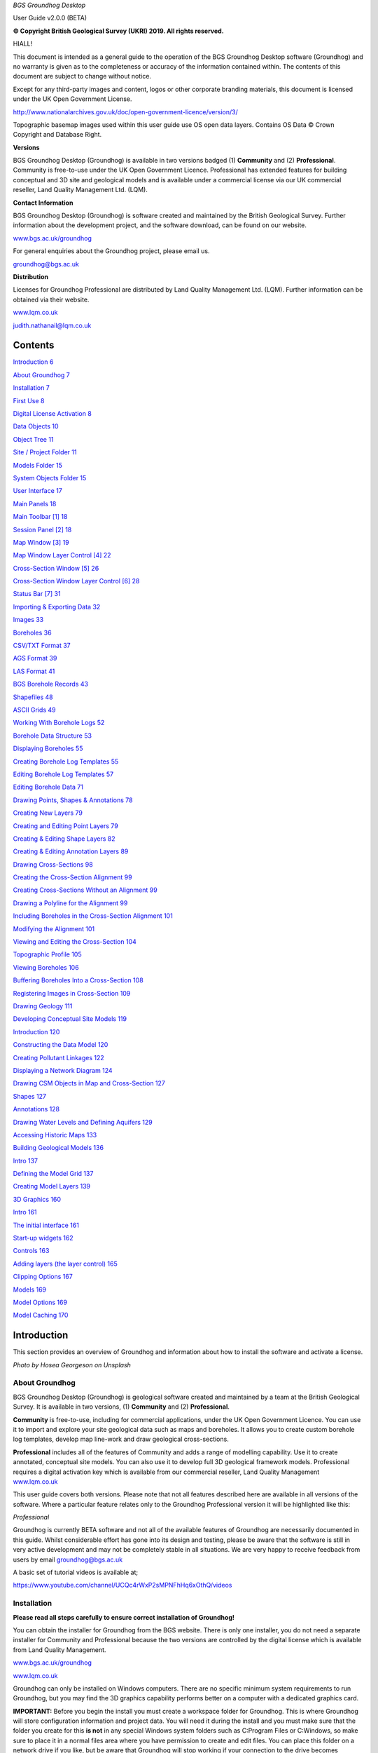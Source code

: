 *BGS Groundhog Desktop*

User Guide v2.0.0 (BETA)

|image0|

|image1|

**© Copyright British Geological Survey (UKRI) 2019. All rights
reserved.**

HIALL!

This document is intended as a general guide to the operation of the BGS
Groundhog Desktop software (Groundhog) and no warranty is given as to
the completeness or accuracy of the information contained within. The
contents of this document are subject to change without notice.

Except for any third-party images and content, logos or other corporate
branding materials, this document is licensed under the UK Open
Government License.

http://www.nationalarchives.gov.uk/doc/open-government-licence/version/3/

Topographic basemap images used within this user guide use OS open data
layers. Contains OS Data © Crown Copyright and Database Right.

**Versions**

BGS Groundhog Desktop (Groundhog) is available in two versions badged
(1) **Community** and (2) **Professional**. Community is free-to-use
under the UK Open Government Licence. Professional has extended features
for building conceptual and 3D site and geological models and is
available under a commercial license via our UK commercial reseller,
Land Quality Management Ltd. (LQM).

**Contact Information**

BGS Groundhog Desktop (Groundhog) is software created and maintained by
the British Geological Survey. Further information about the development
project, and the software download, can be found on our website.

`www.bgs.ac.uk/groundhog <http://www.bgs.ac.uk/groundhog>`__

For general enquiries about the Groundhog project, please email us.

groundhog@bgs.ac.uk

**Distribution**

Licenses for Groundhog Professional are distributed by Land Quality
Management Ltd. (LQM). Further information can be obtained via their
website.

`www.lqm.co.uk <http://www.lqm.co.uk>`__

judith.nathanail@lqm.co.uk

|image2|\ |image3|

Contents
========

`Introduction 6 <#_Toc29277861>`__

`About Groundhog 7 <#about-groundhog>`__

`Installation 7 <#installation>`__

`First Use 8 <#first-use>`__

`Digital License Activation 8 <#digital-license-activation>`__

`Data Objects 10 <#data-objects>`__

`Object Tree 11 <#object-tree>`__

`Site / Project Folder 11 <#site-project-folder>`__

`Models Folder 15 <#models-folder>`__

`System Objects Folder 15 <#system-objects-folder>`__

`User Interface 17 <#user-interface>`__

`Main Panels 18 <#main-panels>`__

`Main Toolbar [1] 18 <#main-toolbar-1>`__

`Session Panel [2] 18 <#session-panel-2>`__

`Map Window [3] 19 <#map-window-3>`__

`Map Window Layer Control [4] 22 <#map-window-layer-control-4>`__

`Cross-Section Window [5] 26 <#cross-section-window-5>`__

`Cross-Section Window Layer Control [6]
28 <#cross-section-window-layer-control-6>`__

`Status Bar [7] 31 <#status-bar-7>`__

`Importing & Exporting Data 32 <#_Toc29277880>`__

`Images 33 <#images>`__

`Boreholes 36 <#boreholes>`__

`CSV/TXT Format 37 <#csvtxt-format>`__

`AGS Format 39 <#ags-format>`__

`LAS Format 41 <#las-format>`__

`BGS Borehole Records 43 <#bgs-borehole-records>`__

`Shapefiles 48 <#shapefiles>`__

`ASCII Grids 49 <#ascii-grids>`__

`Working With Borehole Logs 52 <#_Toc29277889>`__

`Borehole Data Structure 53 <#borehole-data-structure>`__

`Displaying Boreholes 55 <#displaying-boreholes>`__

`Creating Borehole Log Templates
55 <#creating-borehole-log-templates>`__

`Editing Borehole Log Templates 57 <#editing-borehole-log-templates>`__

`Editing Borehole Data 71 <#editing-borehole-data>`__

`Drawing Points, Shapes & Annotations 78 <#_Toc29277895>`__

`Creating New Layers 79 <#creating-new-layers>`__

`Creating and Editing Point Layers
79 <#creating-and-editing-point-layers>`__

`Creating & Editing Shape Layers 82 <#creating-editing-shape-layers>`__

`Creating & Editing Annotation Layers
89 <#creating-editing-annotation-layers>`__

`Drawing Cross-Sections 98 <#drawing-cross-sections>`__

`Creating the Cross-Section Alignment
99 <#creating-the-cross-section-alignment>`__

`Creating Cross-Sections Without an Alignment
99 <#creating-cross-sections-without-an-alignment>`__

`Drawing a Polyline for the Alignment
99 <#drawing-a-polyline-for-the-alignment>`__

`Including Boreholes in the Cross-Section Alignment
101 <#including-boreholes-in-the-cross-section-alignment>`__

`Modifying the Alignment 101 <#modifying-the-alignment>`__

`Viewing and Editing the Cross-Section
104 <#viewing-and-editing-the-cross-section>`__

`Topographic Profile 105 <#topographic-profile>`__

`Viewing Boreholes 106 <#viewing-boreholes>`__

`Buffering Boreholes Into a Cross-Section
108 <#buffering-boreholes-into-a-cross-section>`__

`Registering Images in Cross-Section
109 <#registering-images-in-cross-section>`__

`Drawing Geology 111 <#drawing-geology>`__

`Developing Conceptual Site Models 119 <#_Toc29277912>`__

`Introduction 120 <#introduction-1>`__

`Constructing the Data Model 120 <#constructing-the-data-model>`__

`Creating Pollutant Linkages 122 <#creating-pollutant-linkages>`__

`Displaying a Network Diagram 124 <#displaying-a-network-diagram>`__

`Drawing CSM Objects in Map and Cross-Section
127 <#drawing-csm-objects-in-map-and-cross-section>`__

`Shapes 127 <#shapes>`__

`Annotations 128 <#annotations>`__

`Drawing Water Levels and Defining Aquifers
129 <#drawing-water-levels-and-defining-aquifers>`__

`Accessing Historic Maps 133 <#accessing-historic-maps>`__

`Building Geological Models 136 <#_Toc29277922>`__

`Intro 137 <#intro>`__

`Defining the Model Grid 137 <#defining-the-model-grid>`__

`Creating Model Layers 139 <#creating-model-layers>`__

`3D Graphics 160 <#_Toc29277926>`__

`Intro 161 <#intro-1>`__

`The initial interface 161 <#the-initial-interface>`__

`Start-up widgets 162 <#start-up-widgets>`__

`Controls 163 <#controls>`__

`Adding layers (the layer control)
165 <#adding-layers-the-layer-control>`__

`Clipping Options 167 <#clipping-options>`__

`Models 169 <#models>`__

`Model Options 169 <#model-options>`__

`Model Caching 170 <#model-caching>`__

Introduction
============

This section provides an overview of Groundhog and information about how
to install the software and activate a license.

|image4|

*Photo by Hosea Georgeson on Unsplash*

About Groundhog
---------------

BGS Groundhog Desktop (Groundhog) is geological software created and
maintained by a team at the British Geological Survey. It is available
in two versions, (1) **Community** and (2) **Professional**.

**Community** is free-to-use, including for commercial applications,
under the UK Open Government Licence. You can use it to import and
explore your site geological data such as maps and boreholes. It allows
you to create custom borehole log templates, develop map line-work and
draw geological cross-sections.

**Professional** includes all of the features of Community and adds a
range of modelling capability. Use it to create annotated, conceptual
site models. You can also use it to develop full 3D geological framework
models. Professional requires a digital activation key which is
available from our commercial reseller, Land Quality Management
`www.lqm.co.uk <http://www.lqm.co.uk>`__

This user guide covers both versions. Please note that not all features
described here are available in all versions of the software. Where a
particular feature relates only to the Groundhog Professional version it
will be highlighted like this:

*Professional*

Groundhog is currently BETA software and not all of the available
features of Groundhog are necessarily documented in this guide. Whilst
considerable effort has gone into its design and testing, please be
aware that the software is still in very active development and may not
be completely stable in all situations. We are very happy to receive
feedback from users by email groundhog@bgs.ac.uk

A basic set of tutorial videos is available at;

https://www.youtube.com/channel/UCQc4rWxP2sMPNFhHq6xOthQ/videos

Installation
------------

**Please read all steps carefully to ensure correct installation of
Groundhog!**

You can obtain the installer for Groundhog from the BGS website. There
is only one installer, you do not need a separate installer for
Community and Professional because the two versions are controlled by
the digital license which is available from Land Quality Management.

`www.bgs.ac.uk/groundhog <http://www.bgs.ac.uk/groundhog>`__

`www.lqm.co.uk <http://www.lqm.co.uk>`__

Groundhog can only be installed on Windows computers. There are no
specific minimum system requirements to run Groundhog, but you may find
the 3D graphics capability performs better on a computer with a
dedicated graphics card.

**IMPORTANT:** Before you begin the install you must create a workspace
folder for Groundhog. This is where Groundhog will store configuration
information and project data. You will need it during the install and
you must make sure that the folder you create for this **is not** in any
special Windows system folders such as C:\Program Files or C:\Windows,
so make sure to place it in a normal files area where you have
permission to create and edit files. You can place this folder on a
network drive if you like, but be aware that Groundhog will stop working
if your connection to the drive becomes unavailable, so it is best to
use a local folder.

The download is in ZIP archive format which contains an installer
executable (setup.exe). Extract the contents of the ZIP file to a
temporary location.

<Right-click> on the <setup.exe> file and choose <Run as administrator>

**IMPORTANT:** Depending on your organisation’s security policies you
may need assistance from your IT support department to carry out the
software install.

The installation wizard guides you through a series of screens.

You will be prompted to choose an **installation folder**, which is
usually C:\Program Files\BGS Groundhog Desktop, but you can install
Groundhog wherever you prefer.

**IMPORTANT:** You will also be prompted to choose a **working folder**
for Groundhog called the workspace. **This is not the same as the
installation folder**. It is **VERY IMPORTANT** that you choose the
workspace folder that you created in the previous step described above,
otherwise Groundhog will not function correctly. This is because
Groundhog writes configuration information to that folder and Windows
will block this operation if you try to use the installation folder for
this purpose.

First Use
---------

Each time you start Groundhog you will see a screen like this.

|image5|

This screen is prompting you to choose a specific workspace folder for
the session configuration. Whilst it is possible to configure multiple
different workspaces it is best to begin by just using the DEFAULT
workspace.

So, when you see this screen, just click <OK>

Digital License Activation
--------------------------

Groundhog will automatically run in Community mode right away. There is
no need to activate this version in any way. You can get started using
it immediately and use it for as long as you like. We do humbly request
that you consider acknowledging your use of Groundhog in your projects
because this helps our project gain exposure, but you do not have to!

If you are upgrading to the Professional version of Groundhog you will
need a digital activation key. Keys can be obtained from our commercial
reseller, Land Quality Management Ltd.

`www.lqm.co.uk <http://www.lqm.co.uk>`__

When you purchase your digital license for Groundhog Professional you
will be asked for your email address. This information is only used for
the purposes of generating a unique digital key and is not stored
anywhere except on your own computer as part of the procedure.

By return you will receive an email containing a digital license
activation key. Start Groundhog and select <Help> <Licensing> <Activate
Professional Edition> from the main menu button.

|image6|

When prompted, enter your email address and the digital key you
received. **IMPORTANT:** The email address you enter is case-sensitive.

|image7|

Once activated you will need to re-start Groundhog to switch to
Professional mode. From now on, Groundhog will run in Professional mode
for the duration of you license.

If you experience any difficulties with your activation, please contact
the person who issued your digital key by email.

Data Objects
============

This section provides an overview of the key data object types supported
by Groundhog, where they are held in the project structure and how to
both create and import your own data structures into a Groundhog
project.

|image8|

*Photo by João Silas on Unsplash*

Object Tree
-----------

Project data is held as various objects within the object tree. The
object tree is found along the left side of the main user interface
under the <Workspace> tab. For more details on the other components of
the user interface please refer to the next main section of the user
guide.

|image9|

This tree panel is a typical multi-level object structure, like a
Windows file explorer navigation panel. Expand the various folder nodes
to explore your data at different levels. Note that not all folder nodes
are available in all versions of Groundhog.

The object tree is arranged into three top-level folders.

|image10|

Site / Project Folder
~~~~~~~~~~~~~~~~~~~~~

Contains the key site investigation data types such as GIS-style point
and shape layers, borehole data, cross-sections, project phase and CSM
information, annotations and linked files such as images.

|image11|

Location Layers Folder
^^^^^^^^^^^^^^^^^^^^^^

This folder holds both GIS-style point layers and also borehole dataset
layers. Borehole layers are effectively treated as a special flavour of
point layer, which is why they are grouped together as Location Layers.

Make new, empty layers using <right-click> <New Layer>.

|image12|

Enter a name.

|image13|

Click <Yes> if you want to make a layer for boreholes, click <No> to
make a layer for point data.

|image14|

This is the effect of doing both a borehole layer and a point layer.
Note the different icons.

|image15|

In the case of boreholes, a <Right-Click> option allows for data import.
For more details on data import see the main user guide chapter
**Importing & Exporting Data**.

|image16|

Shape Layers Folder
^^^^^^^^^^^^^^^^^^^

This folder holds GIS-style shape layers (lines and polygons). Groundhog
makes no distinction between lines and polygons, so they are grouped
together into generic shape layers.

Make new, empty layers using <right-click> <New Layer>

|image17|

Enter a name.

|image18|

Empty layer is added to the folder.

|image19|

Cross-Sections Folder
^^^^^^^^^^^^^^^^^^^^^

This is where drawn cross-sections will appear. At the moment, Groundhog
stores all of these in a single folder. Typically you will create new
cross-sections by drawing them in the map – please refer to the
**Drawing Cross-Sections** chapter of the user guide for more
information. However, it is possible to create non-spatially referenced
cross-section objects directly from the tree if you just want to draw a
cross-section without placing it in the map context via <right-click>
<Tools> <Create New Cross-Section>.

|image20|

Enter a name.

|image21|

Specify a length in metres.

|image22|

|image23|

Cross-sections created in this way are all registered starting at [0, 0]
grid coordinates.

Annotations Folder
^^^^^^^^^^^^^^^^^^

Annotations layers hold labels, callouts and graphics icons to label and
represent objects within the project or the conceptual site model.
Create a new layer for holding annotation objects via <Right-Click> <New
Layer>.

*Professional*

|image24|

Enter a name.

|image25|

|image26|

Annotation layers can be created and edited in Professional mode and
viewed in Community mode.

Phases Folder
^^^^^^^^^^^^^

The phases folder is specific to developing conceptual site models
(CSMs) in Groundhog. For more details please refer to the **Developing
Conceptual Site Models** chapter of the user guide. Phases hold the
structure for the CSM, allowing multiple CSMs to be developed and
related back to different phases of a project or site development.
Create a new layer for holding annotation objects via <Right-Click> <New
Phase>.

*Professional*

|image27|

Associated Files Folder
^^^^^^^^^^^^^^^^^^^^^^^

Certain types of imported file will appear in this folder when they are
imported. A good example is imported image files which have their own
specific sub-folder.

|image28|

Models Folder
~~~~~~~~~~~~~

Contains the key data types related to 2.5D and 3D models and related
information.

|image29|

Layer Models Folder
^^^^^^^^^^^^^^^^^^^

This folder holds layer-based 3D geological models as well as other
types of more 2.5D models such as surface or gridded property models
such as water levels or chemical concentration maps. In Community mode
this folder will display the available models in an existing project. In
Professional mode you are able to create new models and edit existing
models. Creating models is an in-depth topic. Please refer to the
chapter on **Building Geological Models** in this user guide for more
information.

*Professional*

Reference Grids Folder
^^^^^^^^^^^^^^^^^^^^^^

This folder holds any loaded grid layers. Typically, these are imported
from ESRI ASCII grid format. Examples include DEM or DTM layers that you
wish to use as topographic profiles for cross-section drawing and for
acting as the topographic cap of 3D geological models. You can also
bring in other layers such as water levels and engineering layers and
display these in various ways within the software. For more information
on how to get grid data into Groundhog workspaces and projects please
refer to the Importing and Exporting Data section of this user guide.

Modelled Objects Folder
^^^^^^^^^^^^^^^^^^^^^^^

This folder can be used to hold reference 3D objects such as models of
infrastructure and buildings and other site objects. These objects can
then be visualized using the 3D graphics window. Typically, such objects
are imported from an OBJ file. Note that OBJ files can only be viewed
using the 3D graphics window in Groundhog.

System Objects Folder
~~~~~~~~~~~~~~~~~~~~~

This folder stores system-level objects which are typically available
across all of your Groundhog projects.

|image30|

Pick Lists Folder
^^^^^^^^^^^^^^^^^

This folder holds pick list or dictionary objects. These are pre-set
lists of values and descriptions that are used in various places within
Groundhog to perform lookups. Although you can define your own pick
lists, typically you do not need to interact with this folder in the
current version of Groundhog. Examples include a pick list of possible
contaminants for conceptual site models, or dictionary lookups for
geotechnical data in AGS format.

|image31|

|image32|

Templates Folder
^^^^^^^^^^^^^^^^

This folder holds borehole log templates. When Groundhog is first
installed it will only contain a couple of default templates. You can
add your own blank Template objects and then design them using the log
window. For more information on how to design your own log templates
please refer to the **Working With Borehole Logs** chapter of this user
guide.

To make a new template use <right-click> <New Template>.

|image33|

Enter a name.

|image34|

The new template is added to the folder and is ready to be worked on.

|image35|

Web Map Services Folder
^^^^^^^^^^^^^^^^^^^^^^^

This folder lists the available Web Map Services (WMS) in the workspace.
Groundhog comes pre-loaded with BGS WMS layers and these will always be
listed here, so long as Groundhog was able to load them at start up
(requires an internet connection). Typically you will not interact with
the object in this folder directly, but you will be able to add them as
layers to map window.

User Interface
==============

This section provides an overview of the graphical user interface and
key panels and buttons within Groundhog.

|image36|

*Original photo by Kobu Agency on Unsplash*

Main Panels
-----------

The Groundhog user interface is arranged into a number of panels
containing data objects and graphics. Because Groundhog is a highly
interactive graphical tool you will benefit significantly from using a
good-quality mouse equipped with a mouse wheel – a laptop track-pad is
not a good match with Groundhog.

|image37|

Main Toolbar **[1]**
~~~~~~~~~~~~~~~~~~~~

Contains high-level buttons for key operations.

+-----------+-----------------+--------------------------------------+
| |image48| | Main Menu       | This is the main menu button         |
|           |                 | providing access to a series of      |
|           |                 | high-level functions such as         |
|           |                 | import/export.                       |
+===========+=================+======================================+
| |image49| | Open Project    | Opens a file chooser for opening     |
|           |                 | Groundhog projects in the \*.gop     |
|           |                 | file format.                         |
+-----------+-----------------+--------------------------------------+
| |image50| | Save Project    | Opens a file chooser for saving the  |
|           |                 | current session to a Groundhog       |
|           |                 | \*.gop file format.                  |
+-----------+-----------------+--------------------------------------+
| |image51| | Open Map Window | Allows the creation of a new map     |
|           |                 | (plan-view) window. When you create  |
|           |                 | a new map window you will be         |
|           |                 | prompted to select the data layers   |
|           |                 | you want to see in the window. The   |
|           |                 | available layers will depend on the  |
|           |                 | data contained within your workspace |
|           |                 | or project. Press <Skip> to open a   |
|           |                 | blank window.                        |
+-----------+-----------------+--------------------------------------+
| |image52| | Open 3D Window  | Opens the 3D graphics window.        |
+-----------+-----------------+--------------------------------------+

Session Panel **[2]**
~~~~~~~~~~~~~~~~~~~~~

A tabbed panel containing a range of session-level objects.

|image53|

Workspace
^^^^^^^^^

This contains the main Object Tree panel with a hierarchical list of all
data objects in the session. For more details please refer to the Object
Tree section of this user guide.

Library
^^^^^^^

|image54|\ A panel containing a configurable library of available
drawing codes (geology codes and other special codes). Single-click on
an entry to select it as the active drawing code – this sets the code as
active in all windows. The below example shows “BOULDERS” as the
selected drawing code. Note that the special codes “SHAPE” and “FAULT”
are always at the top, and the rest of the list is sorted
alphabetically. Type into the search box to find codes. Click <All> to
reset the list back to all values after searching.

|image55|

+-----------+--------------+-----------------------------------------+
| |image64| | Add Code     | Add a drawing code, and optionally a    |
|           |              | matching colour, to the library.        |
+===========+==============+=========================================+
| |image65| | Add Colour   | Add a colour value to the library.      |
+-----------+--------------+-----------------------------------------+
| |image66| | Save Codes   | Saves all current drawing codes to the  |
|           |              | global workspace.                       |
+-----------+--------------+-----------------------------------------+
| |image67| | Save Colours | Saves all current colour values to the  |
|           |              | global workspace.                       |
+-----------+--------------+-----------------------------------------+

Map Window **[3]**
~~~~~~~~~~~~~~~~~~

A tabbed component capable of displaying multiple map panels. Each map
panel can display map data layers and can be used for digitizing points
and shapes, constructing cross-section alignments and for placing
borehole locations.

When you create a new map window you will be prompted to select the data
layers you want to see in the map. The icons for each layer indicate the
layer’s data type. The available layers will depend on what data you
have in your workspace and project.

|image68|

The panel on the left shows data layers in the session and the panel on
the right typically displays any web map services that are available.
Single-click on individual entries to select them. If you want to select
multiple layers hold the CTRL key, or to select a range of layer hold
the SHIFT key, as-per typical list controls in Windows programs.

Some layers are ALWAYS available, including **Cross-Sections** (the
default cross-sections folder) and **Graticule** (a grid overlay with
scale bar and north arrow).

When you save your project it will store the configuration and scale of
all opened map windows ready for your next session.

When you are working in the map view, if you are working in the UK it is
a good idea to always add the default **Topographic Basemap** layer that
is included with Groundhog for orientation purposes. Otherwise, you may
wish to import a geo-registered image of your site/project area for the
same purpose.

General Navigation
^^^^^^^^^^^^^^^^^^

Each graphics panel works like most interactive online map applications.
The mouse is inherently multi-mode, reducing the need to constantly
select different tools to pan and zoom. Click and hold mouse button 1
(typically the left button) and drag the mouse to pan the map around.
Use the mouse wheel to zoom in and out (a good mouse wheel is very
important for effective Groundhog operation). The mouse zoom is
dynamically targeted to the mouse cursor position, allowing for very
rapid and precise zoom in from small scale to large scale maps.

Certain types of object such as cross-sections and boreholes can be
previewed or queried by holding down the SHIFT key whilst hovering over
the object. Here is an example of hovering over a cross-section
alignment whilst holding the SHIFT key.

|image69|

Toolbar
^^^^^^^

|image70|

+-----------+---------------------+----------------------------------+
| |image91| | Zoom To Extent      | Zooms to the full extent of all  |
|           |                     | layers in the map panel, or to   |
|           |                     | the currently active layer, if   |
|           |                     | one is selected.                 |
+===========+=====================+==================================+
| |image92| | Zoom In             | Incrementally zooms the map to a |
|           |                     | larger scale with each           |
|           |                     | successive click.                |
+-----------+---------------------+----------------------------------+
| |image93| | Zoom Out            | Incrementally zooms the map to a |
|           |                     | smaller scale with each          |
|           |                     | successive click.                |
+-----------+---------------------+----------------------------------+
| |image94| | Gazetteer           | Search for places (UK only) by   |
|           |                     | place name, street+placement or  |
|           |                     | county. Examples:                |
|           |                     |                                  |
|           |                     | “Nottingham”                     |
|           |                     |                                  |
|           |                     | “Main Street, Keyworth”          |
|           |                     |                                  |
|           |                     | “Rutland”                        |
+-----------+---------------------+----------------------------------+
| |image95| | Select Drawing Code | Click to open the drawing code   |
|           |                     | library panel in order to change |
|           |                     | the active drawing code. Also    |
|           |                     | displays the currently active    |
|           |                     | drawing code, including its      |
|           |                     | colour and ornament if they are  |
|           |                     | available.                       |
+-----------+---------------------+----------------------------------+
| |image96| | Print               | Send the current map view to a   |
|           |                     | printer.                         |
+-----------+---------------------+----------------------------------+
| |image97| | Save Image          | Save the current map view to an  |
|           |                     | image (JPEG or PNG).             |
+-----------+---------------------+----------------------------------+
| |image98| | Save PDF            | Save the current map view to a   |
|           |                     | PDF document.                    |
+-----------+---------------------+----------------------------------+
| |image99| | Toggle Slider       | The layer slider allows partial  |
|           |                     | view of a user-defined           |
|           |                     | collection of map data layers    |
|           |                     | for rapid comparison. With the   |
|           |                     | slider toggled on, use the mouse |
|           |                     | to drag the slider position in   |
|           |                     | the map panel. The below example |
|           |                     | shows the BGS geology map WMS    |
|           |                     | active as the active slider      |
|           |                     | layer on top of a topographic    |
|           |                     | basemap. For information about   |
|           |                     | how to make a particular layer   |
|           |                     | active in the slider refer to    |
|           |                     | the section on the Map Window    |
|           |                     | Layer Control below.             |
|           |                     |                                  |
|           |                     | |image100|                       |
+-----------+---------------------+----------------------------------+

Right-Click Operations
^^^^^^^^^^^^^^^^^^^^^^

The map panel supports a number of context-sensitive right-click
operations. These will depend on whether you are right-clicking on a
specific data object such as a cross-section alignment or a point
object, or whether you are in a “whitespace” area (a non-specific
portion of the panel). In general, a “whitespace” click will present the
following options.

|image101|

+--------------------+------------------------------------------------+
| Centre The Map     | Enter a [X, Y] coordinate to centre the map at |
|                    | a specific location.                           |
+====================+================================================+
| Set Map Scale      | Enter a value to zoom the map to an            |
|                    | approximate scale. For example, enter “10000”  |
|                    | to scale to 1:10k. Note that the exact scaling |
|                    | is dependent on screen resolution.             |
+--------------------+------------------------------------------------+
| Find A Place       | (Gazetteer) Search for places (UK only) by     |
|                    | place name, street+place name or county.       |
|                    | Examples:                                      |
|                    |                                                |
|                    | “Nottingham”                                   |
|                    |                                                |
|                    | “Main Street, Keyworth”                        |
|                    |                                                |
|                    | “Rutland”                                      |
+--------------------+------------------------------------------------+
| Show Grid Info     | Show UK grid reference for the mouse cursor    |
|                    | position, e.g. |image104|                      |
+--------------------+------------------------------------------------+
| Site Investigation | Currently contains one option to hyperlink out |
|                    | to the historic map(s) available from the NLS  |
|                    | for the clicked-on location. For more          |
|                    | information please refer to the main section   |
|                    | on developing conceptual site models.          |
+--------------------+------------------------------------------------+

Map Window Layer Control **[4]**
~~~~~~~~~~~~~~~~~~~~~~~~~~~~~~~~

When you create a new map window you will be prompted to select which
data layers you want to add to the window. You can add layers layer on
too. The layers you choose will be added to this layer control panel.
The panel also has its own toolbar.

.. _toolbar-1:

Toolbar
^^^^^^^

|image105|

+------------+-------------------+-----------------------------------+
| |image118| | Add Layers        | Opens a list of available layers  |
|            |                   | that can be added to the map.     |
|            |                   | Note that the list does not       |
|            |                   | present layers which are already  |
|            |                   | in the map.                       |
+============+===================+===================================+
| |image119| | Undo              | Undo on the last operation.       |
|            |                   | **IMPORTANT:** please note that   |
|            |                   | the undo only becomes active when |
|            |                   | a data layer is made active –     |
|            |                   | i.e., the undo is layer-specific. |
+------------+-------------------+-----------------------------------+
| |image120| | Redo              | Redo on the last operation.       |
|            |                   | **IMPORTANT:** please note that   |
|            |                   | the redo only becomes active when |
|            |                   | a data layer is made active –     |
|            |                   | i.e., the redo is layer-specific. |
+------------+-------------------+-----------------------------------+
| |image121| | Remove All Layers | Clears the map of all data        |
|            |                   | layers.                           |
+------------+-------------------+-----------------------------------+
| |image122| | Window Settings   | Access high-level settings for    |
|            |                   | the map window.                   |
+------------+-------------------+-----------------------------------+
| |image123| | Background Colour | Change the background colour of   |
|            |                   | the map panel. This can be useful |
|            |                   | for improving clarity of certain  |
|            |                   | types of data.                    |
+------------+-------------------+-----------------------------------+

Layers
^^^^^^

The layers panel lists all currently loaded layers within the map
window. Different map windows can have different layers loaded.

|image124|

Checking the main tick-box on and off controls the visibility of each
layer. In the example below, **Topographic Basemap** is not visible in
the map panel, and **Graticule** is.

|image125|

The slider controls under the name of each layer control the
transparency of the layers. Slide the bar all the way to the left to
make the layer completely transparent. Slide the bar all the way to the
right to make the layer completely opaque.

|image126|

Single-click on a layer to make it the active layer. Depending on the
layer type this may activate drawing/editing tools, query tools, or it
may do nothing. When a layer is active it displays in orange. Only one
layer can be active at a time. Single-click on the active layer to
de-activate it. The example below shows the Cross-Sections layer as
active.

|image127|

The order of the layers in the panel dictates the drawing order in the
map panel. The layer at the top of the list will be drawn as the top
layer in the map graphics panel. The exception to this is that the
active layer is always drawn on top of everything else.

To change the drawing order of a layer, single-click and hold on the
layer, and drag it to re-position it in the list. In the example below,
the Cross-Sections layer is being dragged upwards.

|image128|

Each layer has four buttons on the right-hand side of its row.

|image129|

+----------------------+---------------------+----------------------+
| |image140|           | Settings            | Access               |
|                      |                     | layer-specific       |
|                      |                     | settings.            |
+======================+=====================+======================+
| |image141|           | Toggle Slider Layer | Toggles the layer in |
| |image142|           |                     | and out of the       |
|                      |                     | active slider layer  |
|                      |                     | (see above for       |
|                      |                     | information about    |
|                      |                     | the slider           |
|                      |                     | controls). When the  |
|                      |                     | toggle button is     |
|                      |                     | orange it means the  |
|                      |                     | layer is active in   |
|                      |                     | the slider.          |
+----------------------+---------------------+----------------------+
| |image143|           | Filter              | At the moment this   |
|                      |                     | button is disabled   |
|                      |                     | for all layers       |
|                      |                     | pending future       |
|                      |                     | filtering            |
|                      |                     | capability.          |
+----------------------+---------------------+----------------------+
| |image144|           | Remove              | Removes the layer    |
|                      |                     | from the current     |
|                      |                     | window (does **not** |
|                      |                     | delete the layer     |
|                      |                     | from the project!)   |
+----------------------+---------------------+----------------------+

There are a number of operations available by right-clicking in any
blank or “whitespace” portion of the layer control.

|image145|

These allow for the creation of new data layers directly in the map, but
(depending on version) are currently restricted to Point, Borehole,
Shape and Annotation*.

\* *Professional*

Active Layer: Draw, Edit & Identify
^^^^^^^^^^^^^^^^^^^^^^^^^^^^^^^^^^^

Depending on the type of the layer certain editing, drawing and querying
operations may be available on the active map layer. When a layer can be
edited or drawn into it typically presents a tool palette in the map
graphics panel when the layer becomes active. The example below shows
the palette which has appeared in the top-left of the map panel by
making a shape layer active in the layer control.

|image146|

You can move the palette around in the map panel by dragging the green
bar along the top of the box. Note that the palette becomes less
transparent when the mouse cursor is over it.

|image147|

For more detailed information on the various tools available in the
palette, depending on the layer type, please refer to the section
**Drawing Points & Shapes** within this user guide.

When a layer is active you may see variations on the right-click option
available in the map window and also depending on whether you have
right-clicked on an object or whitespace.

Some layers have identify capability when they are active. The identify
operation is not a separate tool within groundhog – instead, with a
layer active, just single-click on an object or location. A good example
is the BGS WMS layers where the identify is active everywhere on the
geology map. If the identify query yields results they will be displayed
in the lower half of the map window layer control.

|image148|

Cross-Section Window **[5]**
~~~~~~~~~~~~~~~~~~~~~~~~~~~~

A tabbed component capable of displaying multiple cross-section panels.
Each cross-section panel can display profile data layers and can be used
for drawing geological interpretations, viewing borehole transects and
digitizing points and shapes. Unlike the map window, you can’t just
create a new, empty window. To open a section window you must open a
specific cross-section object. You can do this either by double-clicking
on its entry in the object tree, or by right-click on the section
alignment in a map window.

When you open a cross-section in the cross-section window, some data
layers are ALWAYS available, including **Terrain Profile** (the
topographic profile for the cross-section), **Geology** (for drawing a
geological interpretation), **Graticule** (a grid overlay with scale
bars) and **Boreholes** (even if there are no boreholes in the
alignment).

When you save your project it will store the configuration and scale of
all opened cross-section windows ready for your next session.

.. _general-navigation-1:

General Navigation
^^^^^^^^^^^^^^^^^^

Each graphics panel works like most interactive online map applications.
The mouse is inherently multi-mode, reducing the need to constantly
select different tools to pan and zoom. Click and hold mouse button 1
(typically the left button) and drag the mouse to pan the cross-section
around. Use the mouse wheel to zoom in and out (a good mouse wheel is
very important for effective Groundhog operation). The mouse zoom is
dynamically targeted to the mouse cursor position, allowing for very
rapid and precise zoom in from small scale to large scale views.

.. _toolbar-2:

Toolbar
^^^^^^^

|image149|

+------------+---------------------------+---------------------------+
| |image172| | Vertical Exaggeration     | Sets the vertical         |
|            |                           | exaggeration for the      |
|            |                           | panel. Contains a list of |
|            |                           | pre-set values and can    |
|            |                           | also be typed into for    |
|            |                           | custom values.            |
+============+===========================+===========================+
| |image173| | Zoom To Extent            | Zooms to the full extent  |
|            |                           | of all the cross-section. |
+------------+---------------------------+---------------------------+
| |image174| | Marquee Zoom              | Draw a box to zoom to     |
|            |                           | that area of the panel.   |
+------------+---------------------------+---------------------------+
| |image175| | Incrementally zooms the   | Incrementally zooms the   |
|            | panel to a smaller scale  | cross-section to a        |
|            | with each successive      | smaller scale with each   |
|            | click.                    | successive click.         |
+------------+---------------------------+---------------------------+
| |image176| | Refresh                   | Refreshes the graphics    |
|            |                           | panel.                    |
+------------+---------------------------+---------------------------+
| |image177| | Select Drawing Code       | Click to open the drawing |
|            |                           | code library panel in     |
|            |                           | order to change the       |
|            |                           | active drawing code. Also |
|            |                           | displays the currently    |
|            |                           | active drawing code,      |
|            |                           | including its colour and  |
|            |                           | ornament if they are      |
|            |                           | available.                |
+------------+---------------------------+---------------------------+
| |image178| | Print                     | Send the current          |
|            |                           | cross-section view to a   |
|            |                           | printer.                  |
+------------+---------------------------+---------------------------+
| |image179| | Save Image                | Save the current          |
|            |                           | cross-section view to an  |
|            |                           | image (JPEG or PNG).      |
+------------+---------------------------+---------------------------+
| |image180| | Save PDF                  | Save the current          |
|            |                           | cross-section view to a   |
|            |                           | PDF document.             |
+------------+---------------------------+---------------------------+
| |image181| | Toggle Slider             | The layer slider allows   |
|            |                           | partial view of a         |
|            |                           | user-defined collection   |
|            |                           | of cross-section data     |
|            |                           | layers for rapid          |
|            |                           | comparison. With the      |
|            |                           | slider toggled on, use    |
|            |                           | the mouse to drag the     |
|            |                           | slider position in the    |
|            |                           | graphics panel. The below |
|            |                           | example shows the Geology |
|            |                           | layer as the active       |
|            |                           | slider layer on top of a  |
|            |                           | Terrain Profile layer.    |
|            |                           | For information about how |
|            |                           | to make a particular      |
|            |                           | layer active in the       |
|            |                           | slider refer to the       |
|            |                           | section on the            |
|            |                           | Cross-Section Window      |
|            |                           | Layer Control below.      |
|            |                           |                           |
|            |                           | |image182|                |
+------------+---------------------------+---------------------------+

.. _right-click-operations-1:

Right-Click Operations
^^^^^^^^^^^^^^^^^^^^^^

The map panel supports a number of context-sensitive right-click
operations. These will depend on whether you are right-clicking on a
specific data object such as a geology line or a shape object, or
whether you are in a “whitespace” area (a non-specific portion of the
panel). In general, a “whitespace” click will present the following
options.

|image183|

+----------------------+----------------------------------------------+
| Create Line [CODE]   | Allows creation of a fixed-elevation geology |
|                      | line using the currently active drawing      |
|                      | code.                                        |
+======================+==============================================+
| New Shape Layer      | Creates a new cross-section shape layer      |
|                      | which you can draw into.                     |
+----------------------+----------------------------------------------+
| New Annotation Layer | Creates a new annotation layer which can be  |
|                      | used to add labels, arrows and graphics to   |
|                      | the cross-section.                           |
|                      |                                              |
|                      | *Professional*                               |
+----------------------+----------------------------------------------+

Cross-Section Window Layer Control **[6]**
~~~~~~~~~~~~~~~~~~~~~~~~~~~~~~~~~~~~~~~~~~

This panel lists the data layers which are currently added to the
cross-section window. The panel also has its own toolbar.

.. _toolbar-3:

Toolbar
^^^^^^^

|image184|

+------------+-------------------+-----------------------------------+
| |image195| | Add Layers        | Opens a list of available layers  |
|            |                   | that can be added to the window.  |
|            |                   | Note that the list does not       |
|            |                   | present layers which are already  |
|            |                   | in the list.                      |
+============+===================+===================================+
| |image196| | Undo              | Undo on the last operation.       |
|            |                   | **IMPORTANT:** please note that   |
|            |                   | the undo is global across all     |
|            |                   | layers.                           |
+------------+-------------------+-----------------------------------+
| |image197| | Redo              | Redo on the last operation.       |
|            |                   | **IMPORTANT:** please note that   |
|            |                   | the redo is global across all     |
|            |                   | layers.                           |
+------------+-------------------+-----------------------------------+
| |image198| | Window Settings   | Access high-level settings for    |
|            |                   | the cross-section window.         |
+------------+-------------------+-----------------------------------+
| |image199| | Background Colour | Change the background colour of   |
|            |                   | the graphics panel. This can be   |
|            |                   | useful for improving clarity of   |
|            |                   | certain types of data.            |
+------------+-------------------+-----------------------------------+

.. _layers-1:

Layers
^^^^^^

The layers panel lists all currently loaded layers within the
cross-section window. Different windows can have different layers
loaded.

|image200|

Checking the main tick-box on and off controls the visibility of each
layer. In the example below, **Terrain Profile** is not visible in the
section panel, and **Graticule** is.

|image201|

The slider controls under the name of each layer control the
transparency of the layers. Slide the bar all the way to the left to
make the layer completely transparent. Slide the bar all the way to the
right to make the layer completely opaque.

|image202|

Single-click on a layer to make it the active layer. Depending on the
layer type this may activate drawing/editing tools, query tools, or it
may do nothing. When a layer is active it displays in orange. Only one
layer can be active at a time. Single-click on the active layer to
de-activate it. The example below shows the **Geology** layer as active.

|image203|

The order of the layers in the panel dictates the drawing order in the
cross-section panel. The layer at the top of the list will be drawn as
the top layer in the graphics panel. The exception to this is that the
active layer is always drawn on top of everything else.

To change the drawing order of a layer, single-click and hold on the
layer, and drag it to re-position it in the list. In the example below,
the Cross-Sections layer is being dragged upwards.

|image204|

Each layer has four buttons on the right-hand side of its row.

|image205|

+----------------------+---------------------+----------------------+
| |image216|           | Settings            | Access               |
|                      |                     | layer-specific       |
|                      |                     | settings.            |
+======================+=====================+======================+
| |image217|           | Toggle Slider Layer | Toggles the layer in |
| |image218|           |                     | and out of the       |
|                      |                     | active slider layer  |
|                      |                     | (see above for       |
|                      |                     | information about    |
|                      |                     | the slider           |
|                      |                     | controls). When the  |
|                      |                     | toggle button is     |
|                      |                     | orange it means the  |
|                      |                     | layer is active in   |
|                      |                     | the slider.          |
+----------------------+---------------------+----------------------+
| |image219|           | Filter              | At the moment this   |
|                      |                     | button is disabled   |
|                      |                     | for all layers       |
|                      |                     | pending future       |
|                      |                     | filtering            |
|                      |                     | capability.          |
+----------------------+---------------------+----------------------+
| |image220|           | Remove              | Removes the layer    |
|                      |                     | from the current     |
|                      |                     | window (does **not** |
|                      |                     | delete the layer     |
|                      |                     | from the project!)   |
+----------------------+---------------------+----------------------+

There are a number of operations available by right-clicking in any
blank or “whitespace” portion of the layer control.

|image221|

These allow for the creation of new data layers directly in the section,
but (depending on version) are currently restricted to Shape and
Annotation*.

\* *Professional*

.. _active-layer-draw-edit-identify-1:

Active Layer: Draw, Edit & Identify
^^^^^^^^^^^^^^^^^^^^^^^^^^^^^^^^^^^

Depending on the type of the layer certain editing, drawing and querying
operations may be available on the active cross-section window layer.
When a layer can be edited or drawn into it typically presents a tool
palette in the graphics panel when the layer becomes active. The example
below shows the palette which has appeared in the top-left of the map
panel by making the Geology layer active in the layer control.

|image222|

You can move the palette around in the panel by dragging the green bar
along the top of the box. Note that the palette becomes less transparent
when the mouse cursor is over it.

|image223|

For more detailed information on the various tools available in the
palette, depending on the layer type, please refer to the **Drawing
Points, Shapes & Annotations** and the **Drawing Cross-Sections**
chapters within this user guide.

When a layer is active you may see variations on the right-click option
available in the cross-section window and also depending on whether you
have right-clicked on an object or whitespace.

Status Bar **[7]**
~~~~~~~~~~~~~~~~~~

The status bar displays certain information and controls related to the
current session.

Global Borehole Log Template 
^^^^^^^^^^^^^^^^^^^^^^^^^^^^

User this to set the default (global) borehole log template to use for
the session.

|image224|

Progress Bar
^^^^^^^^^^^^

This displays the progress of certain processing operations, such as
project loading and model building operations.

|image225|

Time Controls
^^^^^^^^^^^^^

Where data and models have time-stamp information it is possible to use
this as a filter for selective display of a particular time interval
within the project. For example, you may have water level readings with
time-stamps in your borehole data which can be displayed and animated
with time. These features are currently undocumented. Please contact
groundhog@bgs.ac.uk for information.

|image226|

Importing & Exporting Data
==========================

This section provides details of the various import and export
capabilities of Groundhog.

|image227|

*Photo by Mika Baumeister on Unsplash*

Images
------

You can import images into your project in JPG/JPEG and PNG file
formats. There are several ways to import them.

<Main Menu> <Import> <Image>.

|image228|

<Right-Click> on Images sub-folder.

|image229|

Drag image file from folder or desktop.

|image230|

Drag image from web browser (browser dependent, test using Google
Chrome).

|image231|

If you have difficulty dragging an image from the web browser,
right-click on the image and open it in a new browser tab and try again.

When images are loaded they appear in the object tree under <Site /
Project> <Associated Files> <Images>.

|image232|

Double-click the entry in the tree, or use <Right-Click> <View Image> to
view the image.

|image233|

|image234|

If the image is geo-registered and the world file is present, Groundhog
will load the image together with its geo-registration information. When
you add the image to a map window as a new layer it will display in the
correct spatial location.

If you have an image that is not geo-registered, you can still add it to
a map window as a layer. By default it will fill the available panel.
Make the image layer editable and use the blue drag handles to register
the image to the correct location.

|image235|

|image236|

|image237|

When the project is saved, Groundhog will generate a world file for the
registration information.

Boreholes
---------

Groundhog supports a range of borehole data models and import options.
When borehole data is loaded it will appear in the object tree under
<Site / Project> <Location Layers>.

CSV/TXT Format
~~~~~~~~~~~~~~

You can import borehole data from delimited text files. Groundhog can
handle files with or without a header line. The data can either be
contained in a single file, or in two files (one containing the collar
information and one containing the log data). If the data is split
between two files make sure each file contains an ID field that can be
used to match the logs to the correct collar.

Here is a very simple example of a suitable format as text and as loaded
into MS Excel. This is a single file containing the collar information
and the geology log for two boreholes, **BH 1** and **BH 2**. Note that
because this is a single file, the collar information is repeated for
each geology interval. The NAME field can be used as the ID field.
Groundhog can import as many fields as you like for each log interval,
so you can include fields for lithology, litho-stratigraphy,
descriptions, etc.

|image238|

|image239|

Open the import dialog under <Main Menu> <Import> <Location/Borehole
Data>.

|image240|

Use the <Browse> buttons to pick the input file(s). If all of your data
is in a single file, simply select the same file for both <Browse>
options. When you select the file, tell Groundhog whether the first line
is a header line, and specify the delimiter. If your data uses an
uncommon delimiter, simply type it in to the field.

|image241|

Use the import dialog to match the fields in the files to the ones
expected by Groundhog. For any descriptive fields that you want to
import, make sure to highlight them in the list on the right. Also, make
sure to pick the same field for Borehole ID in each input panel.

|image242|

The imported data appears as a new borehole dataset folder under the
**Location Layers** folder in the object tree.

|image243|

You can also export any borehole dataset to a delimited text file using
a right-click on the folder in the object tree and selecting <Import /
Export> <Export> < Export Boreholes To DAT File>.

|image244|

AGS Format
~~~~~~~~~~

AGS is a file format commonly used in the UK for geotechnical and
geo-environmental borehole data transfer. It is a format developed and
supported by the Association of Geotechnical & Geoenvironmental
Specialists. The following uses the example file provided on the AGS
data format website.

Groundhog has basic support for AGS 3.1 and AGS 4, but at the current
time does not support file rules validation.

Import the AGS file under <Main Menu> <Import> < AGS Data Format>.

|image245|

Alternatively, drag the AGS file into Groundhog from a folder or the
desktop.

Groundhog will prompt you to filter the import based on available AGS
data groups (this can be useful for very complex files where you only
care about certain data groups). Click <No> to bring in all available
data groups.

|image246|

The data appears as a new borehole dataset under the **Location Layers**
folder.

|image247|

Groundhog splits the AGS data into 4 main structures.

1. **Attributes** – the dataset holds the PROJ level attribution and
   each borehole holds the LOCA or HOLE attribution,

2. **Geology Log** – the geology tables are converted into
   Groundhog-style borehole log objects,

3. **In-Situ** – contains the in-situ tests and, at the moment, also the
   monitoring information groups,

4. **Sample Tests / Lab** – contains the lab test results from the
   borehole samples.

You can pull on any of the fields in these data structures when
designing borehole log templates. For more details please refer to the
chapter on **Working With Borehole Logs**.

You can also export any borehole dataset to a basic AGS 4 format file
using a right-click on the folder in the object tree and selecting
<Import / Export> <Export> < Export Boreholes To AGS 4>.

|image248|

LAS Format
~~~~~~~~~~

Log ASCII Standard (LAS) is and oil & gas industry standard for the
transfer of geophysical or wireline log data. You can load most LAS
files into Groundhog in order to visualize the data as logs.

|image249|

Import the LAS file under <Main Menu> <Import> < Well Log Data (*.las)>.

|image250|

Alternatively, drag the LAS file into Groundhog from a folder or the
desktop.

The data will appear in the object tree as a new borehole dataset. The
examples below show published data from the website of the Kansas
Geological Survey. Most of the attribution found in the file should be
compatible with the Groundhog attribute scheme.

|image251|

The LAS curve data itself is re-presented as a set of “in-situ” tests.
Each record represents a depth step and contains a list of all available
test fields. If a particular test was not recorded at that depth it will
display a default value of -1.79…E308 (a very large negative value used
as a null value).

|image252|

At the current time it is not possible to export LAS format from
Groundhog.

BGS Borehole Records
~~~~~~~~~~~~~~~~~~~~

There are two ways to view borehole records held by the BGS, (1) view
original driller’s logs and (2) download AGS data.

Viewing Driller’s Logs From BGS
^^^^^^^^^^^^^^^^^^^^^^^^^^^^^^^

BGS holds driller’s logs as scanned images for many of the borehole
records. The locations of the records are available as a WMS (Web Map
Service) which can be displayed in the Groundhog map window as a layer.

|image253|

From the panel on the right of the layer selection dialog, select the
layer called **[GeoIndex Boreholes theme] Borehole records**.

|image254|

Zoom into an area to see the available records as a point layer.

|image255|

Make the WMS points layer active by clicking on it in the layer control.
When it is active it will turn orange. Now that the layer is active,
click on any dot in the map to perform an identify query. The results
will display in a panel on the right.

|image256|

In the identify results panel, click on the borehole stick icon to
hyperlink to the BGS record (opens in default web browser).

|image257|

|image258|

Downloading AGS Data From BGS
^^^^^^^^^^^^^^^^^^^^^^^^^^^^^

The BGS’ NGDC Digital Data Deposit Application can be used by industry
and the public to deposit data into the BGS archives.

http://transfer.bgs.ac.uk/ingestion

Any AGS format data locations that are ingested are served back at as a
WMS (Web Map Service) layer that can be displayed and queried within
Groundhog.

In a map window, open the add layers dialog.

|image259|

From the panel on the right of the layer selection dialog, select the
layer called **[AGS Export] Boreholes**.

|image260|

Zoom into an area to see the available records as a point layer.

|image261|

Make the WMS points layer active by clicking on it in the layer control.
When it is active it will turn orange. Now that the layer is active,
click on any dot in the map to perform an identify query. The results
will display in a panel on the right.

|image262|

|image263|

Click on the AGS save button in the identify results panel to attempt a
download of the corresponding AGS data from the BGS database. Not all
records have AGS data attached, but most should work.

|image264|

Click <No>

|image265|

|image266|

The data will appear in the object tree as a new borehole dataset folder
ad can be worked with like any imported borehole dataset.

|image267|

Shapefiles
----------

Groundhog has basic support for ESRI shapefiles (*.shp). However, the
shapefile format is proprietary and Groundhog relies on 3\ :sup:`rd`
party libraries to support the import filter. Therefore, not all
features of the file format are necessarily available, but most Point
and Line type files should load. Complex multi-polygon files may be less
reliable.

Import the file using <Main Menu> <Import> <Shapefile (*.shp)>.

|image268|

Alternatively, drag the \*.shp file into Groundhog from a folder or the
desktop.

The data is imported as a new folder under the Location Layers (points)
of Shape Layers (polyline), respectively. These folders can be added to
any map window as a layer for display.

|image269|

A right-click option provides access to a simple view (non-editable) of
the attribute table.

|image270|

|image271|

You can export Point and Shape type layers to shapefile format using
<Right-Click> <Import / Export> <Export> <Shapefile (*.SHP)>

|image272|

|image273|

ASCII Grids
-----------

ASCII grids can be imported and used either to display profiles or set
as the surface layer (topography, i.e. DEM/DTM). Groundhog supports
grids in ESRI’s ASCII format.

https://en.wikipedia.org/wiki/Esri_grid

The grid data can be imported manually via <Main Menu> <Import> <ESRI
ASCII Grid (*.asc)>

|image274|

Alternatively, and especially for a series of files, paste them into
either the WORKSPACE or the PROJECT directory and restart Groundhog.

When ASCII grids are loaded into Groundhog they are converted to a
binary equivalent called a BGRID. This is so that the data can be
queried more efficiently without loading the whole grid to memory.

Loaded grids appear in the object tree under <Models> <Reference Grids>
and each label displays the extent of the grid object.

|image275|

At present there is only a simple way to display the grid in the map,
and that is as a simple extent rectangle. To do so, highlight the
desired grid object in the tree and a blue rectangle will appear in the
map window showing the extent of that grid.

|image276|

You can set a grid to be the default topographic surface layer within
the project. This means the grid will be used as the basis of terrain
profile (topography) generation in cross-sections by default.

<Right-Click> <Set As ‘Surface Layer’>

|image277|

The currently set ‘surface layer’ grid will be displayed as bold in the
object tree list.

|image278|

Working With Borehole Logs
==========================

This section provides details on how to display your borehole data, make
edits to the data and design your own custom log templates. It includes
discussion of how to handle geotechnical and geophysical borehole data
in AGS and LAS formats.

|image279|

*Photo by Sven Mieke on Unsplash*

Borehole Data Structure
-----------------------

Borehole data is held in separate folders, one per-dataset. Whenever you
perform a borehole data import it will generate a separate folder in the
object tree under the parent **Site / Project > Locations** folder.

|image280|

Expanding each folder presents a list of all individual borehole objects
within the dataset together with any dataset-level attributes, if
available. The following examples show geotechnical data based on the
sample AGS file downloaded from https://www.ags.org.uk/data-format/

|image281|

|image282|

|image283|

|image284|

This gives some idea of the level of complexity supported by the
Groundhog borehole data model, and includes attribution, multi-attribute
geology log, in-situ tests, sample/lab tests. Note that data imported
from geophysical wireline logs (LAS format) is also supported and is
represented in the data model as a series of in-situ test results, such
as gamma ray values.

|image285|

Displaying Boreholes
--------------------

Borehole data is displayed using custom templates. These are
column-based design templates and you can create your own within
Groundhog. Once you have designed your template you can re-use it in
each session and you can also share it with other Groundhog users.

Creating Borehole Log Templates
~~~~~~~~~~~~~~~~~~~~~~~~~~~~~~~

The first step is to create a new, blank template in the object tree via
<System Objects> <Templates> <right-click> <New Template>

|image286|

Enter a name.

|image287|

Next, send a borehole to the blank template using <right-click> <View
Borehole Log> either in the object tree on from a borehole position in a
map window.

|image288|

|image289|

When prompted, choose the new template that you just created.

|image290|

Decide whether to always use this template for this borehole.

|image291|

The borehole will attempt to display in the blank template, but will
most likely look incorrect/blank because at this stage the template has
no way of knowing which data fields to display. To make the template
look how you want it you will need to make some edits to the design.

|image292|

Editing Borehole Log Templates
~~~~~~~~~~~~~~~~~~~~~~~~~~~~~~

This section assumes a new, blank template (see previous section) is the
starting point for creating a template design, but the same principles
also apply to existing templates.

Switch the template to edit mode. You can use either the edit mode
button, or you can right-click in the template itself and choose <Edit
Template>.

|image293|

When the log template is in edit mode, the border lines will turn blue
and an editing label will appear in red at the top of the page. To exit
edit mode, press the <Stop Editing Template> button again.

|image294|

Groundhog arranges the log design into three areas, the header, columns
and footer.

|image295|

The size and width of the top-level areas can be modified by hovering
over a template line and dragging it. When a line is drag-able, as the
mouse hovers over it, it will highlight as an extended green line.

|image296|

Header
^^^^^^

The header is a tabular component which can be used to display a
document title, data fields, free-text labels and a corporate logo. To
edit the contents of a cell, use right-click.

|image297|

|image298|

|image299|

The field and title values can be free text or taken from data fields in
the borehole data itself. When you edit such a cell, you will be
presented with the field editing dialog. This dialog presents a

|image300|

The text field at the top contains the value that will be displayed. The
list below presents a range of data fields that can be inserted into the
value to create dynamic values. The available data fields are a mixture
of fields found in the borehole data and default fields such as
date/time and page numbers. The output value can be formed of any
combination of free-text and dynamic fields. To add a dynamic field to
the value, place the cursor at the desired position in the Value field,
highlight the desired data field in the list below, and click the
<Insert> button. Note that dynamic fields must have a space each side of
them.

Here is an example of a field value using a field called LOCA_ID and
some free-text. LOCA_ID is a field typically found in UK AGS format
geotechnical log files and is just used here as an example of a field.
The fields available will depend on the format and nature of your own
borehole data.

|image301|

And this is how the value appears in the template once applied.

|image302|

You can add/remove columns and rows to the header table using
right-click.

|image303|

Here is an example of a header table with a number of rows and columns
added and some field defined.

|image304|

You can add a logo to the template using <right-click> <Import Logo From
[Workspace or File]>.

|image305|

Select the image to use. Here we are choosing one that is already loaded
as an image in the session or workspace.

|image306|

|image307|

Columns
^^^^^^^

The columns area is where the borehole log data is placed. It is
arranged as one or more data columns. Each column can have a different
graphical type and pull on different data fields within the borehole.
Each column is divided into a header and a log column.

Start by adding a new column to the blank template. Hover over the
header portion of a pre-existing log column and <Insert Column on [Left
or Right]>.

|image308|

A prompt asks you to choose a graphical log type called a “renderer”.
Typically, these include;

-  Default Track Renderer – Typically you would never add one of these,
   it’s just a blank placeholder.

-  Curve – used for wireline logs such as gamma ray

-  Depth Scale – a scale column in metres and/or ft/in

-  In-Situ Test – display in-situ values from geotechnical logs

-  Sample of Lab Test – display test result values from lab tests

-  Text – descriptive text field values

-  Marker Depths – a type of scale, pinned to the data

-  Borehole Installation – display details of the hole construction such
   as casing and pipes

-  Water Strikes – a specific renderer for water levels

Note that not all renderers will work with all types of borehole or data
field. Here we are adding a geology log based on interval data.

|image309|

Choose a field name.

|image310|

The new column is added. In a moment we will explore the settings for
the new column, but first let’s remove the original blank column from
the new template using <right-click> <Delete Column>,

|image311|

To go into the detailed settings for a particular column, right-click on
its header and go to the sub-menu for the renderer type <Edit TYPE
Column>, which is usually labelled based on the column type name, and
click on <Column Settings>.

|image312|

Depending on the column renderer type, you will see different options
when you open this option. For interval logs it will look something like
this. Here we have typed in an alternative label for the column and
switched on some labelling options.

|image313|

|image314|

Unless a matching colour can be found in the session legend, the
interval boxes will be grey. Looking at the borehole in the object tree
in our case shows that some colours and ornaments should be available,
and this suggests we may have picked the wrong field for the column.
Let’s switch it to LITHOLOGY (again, which fields are available will
depend on your own data, this is only an example). We can do this using
the settings dialog again.

|image315|

|image316|

**IMPORTANT:** As you build up your template it is a good idea to save
it regularly. Templates are held in the global workspace of Groundhog so
that they can be used across all of your projects, so they need to be
saved separately.

|image317|

Next, let’s add a text column.

|image318|

|image319|

|image320|

|image321|

Next, let’s add a depth scale column on the left of the geology interval
column.

|image322|

|image323|

Sometimes, new columns appear blank and you need to go to the column
settings to configure them.

|image324|

|image325|

|image326|

|image327|

Next, let’s add a column for one of the in-situ tests.

|image328|

|image329|

|image330|

|image331|

|image332|

Footer
^^^^^^

Having added some columns, let’s set up the template footer.

|image333|

|image334|

Page Setup
^^^^^^^^^^

And finally, let’s set the page size to A4, set the number of metres to
display per-page, and fit the template to the page.

|image335|

|image336|

|image337|

|image338|

Here is an example of a wireline log style template.

|image339|

Note that the design template can also be used in the cross-section
view.

|image340|

Editing Borehole Data
---------------------

You can enter and edit borehole data directly within Groundhog. To
demonstrate this, we will create a blank borehole dataset to work into.

From the object tree Location Layers folder <right-click> <New Layer>.

|image341|

|image342|

|image343|

Or from the layers panel of a map window.\ |image344|

|image345|

If the new layer is not already visible in a map window, add it.

|image346|

|image347|

Make the layer active in the map by clicking on it in the layers panel
(turns orange when active).

|image348|

In the drawing palette, pick up the borehole placement tool (turns
orange when selected).

|image349|

Single-click in the map to place new borehole object. Borehole collar
dialog appears. Enter a name for the new borehole, adjust X,Y as desired
to set a specific location. Also, if you have a suitable DEM/DTM loaded
and set as the surface layer in the session, click the <Set from Surface
Layer> button for the start height (ground level) field to set an
elevation value for the top of the borehole, or type one manually if you
have a more accurate one.

|image350|

Borehole appears in the map. Add as many boreholes as you like and then
de-activate the borehole layer in the map.

|image351|

Hover the mouse over a borehole location and select <right-click> <New
Geology Log>

|image352|

When prompted for a name for the log, just enter “1”.

|image353|

This creates a geology interval log with 1m interval of SAND added to
initialize the data structure. The log turns blue in the map to indicate
the presence of a geology log.

|image354|

In the object tree, note the options available on the interval of SAND.

|image355|

Edit the interval using the dialog. Here we change the depth to the base
of the first interval to be 7.4m (all values are depths, not elevations)
and change its geology code to PEAT by typing it in.

|image356|

Use the <Add/Delete Attribute> button to set new attribution on the
interval. Here we add a field for a description.

|image357|

|image358|

|image359|

|image360|

Type a value for the new field into the new entry row that has appeared.

|image361|

Add new geology intervals in the same way using the interval editing
dialog.

|image362|

|image363|

|image364|

Drawing Points, Shapes & Annotations
====================================

This section provides details on how to digitize into point and shape
layers, including borehole-type point layers. It also covers how to add
annotations such as labels, callouts, arrows and graphical icons. It
does not include how to draw into the Geology layer of a cross-section –
for that please refer to **Drawing Cross-Sections**.

|image365|

*Photo by Plush Design Studio on Unsplash*

Creating New Layers
-------------------

You can use Groundhog to create and draw point and shape layers and to
create annotation layers containing labels, callouts, arrows and icon
graphics. You can also import GIS shapefiles as these types of layers –
for more details please refer to the chapter on **Importing & Exporting
Data**.

Points and shapes can carry attribution and be styled in certain simple
ways. Their attribution can form the basis of geological interpretation,
for example by carrying a geology code they can be used to develop
geological contact maps and structure contour maps, which can then be
used as inputs to 3D models.

Shapes drawn into the map plane can be projected into the alignments of
cross-sections so that you can match your subsurface correlation to the
map line-work in order to create spatially and geologically consistent
conceptual models.

Creating and Editing Point Layers
~~~~~~~~~~~~~~~~~~~~~~~~~~~~~~~~~

Point layers are map layers only (they can’t be drawn into
cross-sections). Create a new point layer from the object tree by
right-clicking on the Location Layers folder, or from the map layer
control panel by right-clicking in a blank whitespace area of the panel.

|image366|

Or…

|image367|

Enter a name for the layer.

|image368|

Make the layer active in the map by clicking on it in the layer control
panel. It will turn orange when active.

|image369|

The drawing tool for points appears as a floating drawing tools palette.
You can drag the palette around using the green bar at the top.

|image370|

To draw points, pick up the point drawing tool from the palette by
clicking on it. When it is active it will turn orange.

|image371|

Single-click in the map to place points at the desired locations. When
you are finished, de-activate the point layer in the map.

|image372|

|image373|

Set the colour of the points using the point layer settings in the layer
control panel.

|image374|

|image375|

|image376|

|image377|

Attributing Points
^^^^^^^^^^^^^^^^^^

You can set name-value pair attributes on any point objects. With the
layer active in the map, hover the mouse over a point and use
<right-click> <Attribute Location>.

|image378|

Specify an attribute name and value.

|image379|

You can then set the field as the label for the points using the layer
settings.

|image380|

|image381|

|image382|

Creating & Editing Shape Layers
~~~~~~~~~~~~~~~~~~~~~~~~~~~~~~~

Shape layers are map or cross-section layers (they can also be drawn
into cross-sections). Create a new shape layer from the object tree by
right-clicking on the Shape Layers folder, or from the map layer control
panel by right-clicking in a blank whitespace area of the panel.

|image383|

Or…

|image384|

Enter a name for the layer.

|image385|

Make the layer active in the map by clicking on it in the layer control
panel. It will turn orange when active.

|image386|

The drawing tool for points appears as a floating drawing tools palette.
You can drag the palette around using the green bar at the top.

|image387|

The drawing palette contains a number of drawing tools. Hover over each
tool to see a short description.

|image388|

The following tools are available,

-  **Polyline** – a digitizing tool, single-click to place vertices,
   double-click to finish,

-  **Pen** – hold the mouse down and drag to create a free-form line

-  **Polygon** – same as the polyline tool but snaps the two ends of the
   line to form a polygon

-  **Rectangle** – click and drag to create a rectangle

-  **Ellipse** – click and drag to create an ellipse

Single-click on a tool to select it. When a tool is active it will turn
orange. In the following example we are using the polyline tool to
digitize lines.

|image389|

|image390|

If you want to convert a polyline to a polygon, drag the last vertex
towards the first vertex until it “snaps”. Alternatively, on the line
itself, <right-click> <Male Polygon>.

When a line is active its vertices show as green dots and the line can
be edited;

-  Move vertices by dragging them,

-  Delete vertices by double-clicking on top of them,

-  Add new vertices by double clicking on a line segment.

|image391|

When editing a line, labels appear showing the angles (in degrees)
between adjacent segments.

|image392|

Attributing & Tagging Shapes
^^^^^^^^^^^^^^^^^^^^^^^^^^^^

You can set name-value pair attributes on any shape objects. With the
layer active in the map, hover the mouse over a line and use
<right-click> <Attribute Shape>.

|image393|

Specify an attribute name and value. In this example we are setting a Z
value so that the line could represent a structure contour, for example.

|image394|

You can then set the field as the label for the shapes using the layer
settings and also set colour and line thickness.

|image395|

|image396|

|image397|

You can tag shapes with a geology code automatically as you draw just by
setting an active drawing code other than “Shape”.

|image398|

|image399|

With a geology drawing code set, draw the shape and it will be attribute
with a field called “GEOLOGY” containing the drawing code that was
active at the time.

|image400|

You can also tag a shape with certain pre-set special attribute value.
These are accessible by hover on the line and using <right-click>

|image401|

|image402|

These tags cause the objects to act in certain special ways. For
example, tagging a site boundary will style the shape as a bold, red
line.

|image403|

Creating & Editing Annotation Layers
~~~~~~~~~~~~~~~~~~~~~~~~~~~~~~~~~~~~

*Professional*

Annotation layers let you add a descriptive and symbolic layer to your
projects, both in map and cross-section views. You can only create or
edit annotation layers using Groundhog Professional, but you can view
annotations in existing projects using Community.

Annotations can take the form of;

-  Labels – styled labels with boxes,

-  Callouts – like labels, but with a pointer,

-  Arrows – styled arrow shapes,

-  Graphics – icon pictures that can be placed to represent key
   components of a conceptual model or interpretation.

Use <right-click> <New Annotation Layer> in the layer control panel of
either a map window or a cross-section window. In the following example
we are working into a cross-section.

|image404|

Enter a name. Note that you can have as many annotation layers as you
like.

|image405|

Make the layer active so that we can draw into it. When active it will
display in orange.

|image406|

When the layer is active the floating drawing tool palette will appear
with a series of annotation-specific tools available.

|image407|

========== ======= ===================================
|image408| Label   Place a label into the layer
========== ======= ===================================
|image409| Callout Place a callout into the layer
|image410| Graphic Place a graphic into the layer
|image411| Arrow   Place an arrow shape into the layer
========== ======= ===================================

Labels
^^^^^^

Select a tool to start drawing. In this case, the labels tool. When the
tool is active is will highlight in orange and it will stay active for
as long as you want to keep placing annotations of that type. Click the
button again to switch the tool off.

|image412|

Single-click in the graphics panel (map or cross-section) to place the
annotation object. Continue clicking to add more.

|image413|

With the annotations layer active, each annotation will have green
control nodes visible. Drag these to move the annotations around.

<Right-Click> on the green control nodes shows a context menu. In the
case of labels we can use this to edit the label text.

|image414|

|image415|

When the annotations layer is active the labels appear orange to show
they are in the active layer. De-activate the annotations layer to see
them in their standard colour.

|image416|

Callouts
^^^^^^^^

Activate the callout tool and place some callouts.

|image417|

Note that callouts are like labels, but with a tail.

|image418|

Move the label portion of the callout using the green control node
inside the label.

|image419|

Move the tail by dragging the green control node at the end of the tail.

|image420|

Right-click on the control node at the end of the tail to access the
label editing dialog.

|image421|

|image422|

Arrows
^^^^^^

Activate the arrow tool in the drawing palette and single-click in the
panel to place arrows.

|image423|

|image424|

Drag the green nodes at either end of the arrows to size and position
them.

|image425|

<Right-Click> on the first node of the arrow to access editing and
ordering option.

|image426|

Use the dialog accessible under <Edit Arrow Text/Settings> option to set
the appearance and label (if one is needed) of each arrow.

|image427|

You can also set global setting for the entire layer via the settings
button of the annotations layer.

|image428|

|image429|

Graphics (Pictures)
^^^^^^^^^^^^^^^^^^^

You can add graphical pictures into an annotation layer in both map and
cross-section. Groundhog comes pre-loaded with a suite of pictures that
you can use.

Select the graphic tool from the drawing palette.

|image430|

Single-click in the graphics panel to place pictures. You will be
prompted to select the graphic picture to use. Click on the picture you
want and click <OK>.

|cid:56bf7827-d83e-41d9-a893-ba263016cf41|

Use the green and white control nodes to move and re-size the picture,
respectively.

|image432|

Annotation layers have two zoom modes. By default, the pictures will
stay the same size, regardless of the zoom level of the panel.
Alternatively, you can switch on dynamic re-sizing via the layer
settings dialog.

|image433|

|image434|

This will cause the pictures to re-scale as you zoom in and out.

|image435|

|image436|

Add as many annotations as you wish. Here are some examples of the
graphics supported within Groundhog. You are free to use these in
outputs/reports, including for commercial projects.

|image437|

Drawing Cross-Sections
======================

This section provides details on how to construct and digitise
spatially-referenced geological cross-sections using Groundhog.

|image438|

*Photo by Ivars Krutainis on Unsplash*

Creating the Cross-Section Alignment
------------------------------------

The first step in creating a cross-section is to construct its alignment
on the map.

Creating Cross-Sections Without an Alignment
~~~~~~~~~~~~~~~~~~~~~~~~~~~~~~~~~~~~~~~~~~~~

If you do not care about the map alignment and you just want to draw a
cross-section of a specific length in isolation then you can use
<right-click> <Tools> <Create New Cross-Section> in the object tree.

|image439|

This will prompt you for a name and a length and will then open up the
cross-section in a new window ready for drawing, etc. Note that the
cross-section does still have a spatial alignment beginning at [0, 0] in
the map.

Drawing a Polyline for the Alignment
~~~~~~~~~~~~~~~~~~~~~~~~~~~~~~~~~~~~

However, you typically want to draw the cross-section alignment in the
map interactively. First, make sure you have a map window open. Create a
new map window for this purpose if necessary. If you are working in the
UK it is a good idea to add the default **Topographic Basemap** layer
that is included with Groundhog for orientation purposes or
alternatively import a geo-registered image of your site/project.

|image440|

In the map window, zoom in to the approximate desired location of the
cross-section, making sure that the extent of the map covers the entire
cross-section alignment.

If it isn’t already there, add the default **Cross-Sections** layer to
the window.

|image441|

|image442|

You are going to be drawing into the Cross-Sections layer, so make it
active by single-clicking on it in the layer control panel. When it’s
active it will highlight in orange colour.

|image443|

When the layer becomes active a drawing tool palette will appear in the
map panel. There is only one tool available in cross-section layer mode,
which is polyline. Pick this tool up by single-clicking on its icon in
the palette. When it is active the tool will highlight in orange.

|image444|

Start drawing the alignment. **Single-click to add positions** to the
alignment. **Double-click at the last vertex** of the alignment to
complete the operation. Cross-sections can have as many inflections as
you like, or they can be just straight by only placing two vertices into
the polyline.

|image445|

Enter a name for the cross-section. If you wish to abandon the line you
have drawn, simply cancel the name input dialog.

|image446|

Continue drawing polylines to create cross-section alignments. When you
are done drawing, make sure to de-activate the polyline tool by clicking
on it so that it is no longer highlighted in orange.

|image447|

With the cross-section drawing complete it will be added to the object
tree and is now available for display and digitizing operations (see
later sub-section of this chapter).

Including Boreholes in the Cross-Section Alignment
~~~~~~~~~~~~~~~~~~~~~~~~~~~~~~~~~~~~~~~~~~~~~~~~~~

You can force cross-section alignments through borehole locations so
that you can use them for correlation. First, make sure to add the
desired borehole folder to the map as a layer so that the borehole
locations are visible. Now, as you draw the polyline for the
cross-section alignment in the map, if you move the mouse cursor close
to the location of a borehole object it will show a log preview of the
borehole. This confirms that Groundhog has detected the borehole
location, so single-clicking at that location will add the borehole
itself to the cross-section alignment.

|image448|

Modifying the Alignment
~~~~~~~~~~~~~~~~~~~~~~~

Once a cross-section alignment has been drawn in the map you can still
modify it. First, make sure the **Cross-Sections** layer is visible and
active in the map.

|image449|

Insert New Position
^^^^^^^^^^^^^^^^^^^

Right-click on the segment of the polyline where you wish to insert a
new map position and choose <Insert New Position Into Cross-Section>.

|image450|

|image451|

Click on the desired location in the map to insert it into that segment
of the line.

|image452|

Extending a Cross-Section
^^^^^^^^^^^^^^^^^^^^^^^^^

You can extend a cross-section at either end. Right-click on the segment
at the desired end of the cross-section. If the cross-section only has
one segment (i.e. it is a straight section), make sure to right click
closer to the end of the line that you wish to extent. Choose <Extend
Cross-Section>. The examples below show extending the cross-sections to
the East (right).

|image453|

|image454|

|image455|

|image456|

Removing a Position From the Alignment
^^^^^^^^^^^^^^^^^^^^^^^^^^^^^^^^^^^^^^

To remove a specific position from the alignment polyline, right click
on the desired position (one of the section ends or an inflection point)
and choose <Remove Position From Cross-Section>.

|image457|

|image458|

**IMPORTANT:** Please note that modifying cross-section alignments may
have adverse effects on any correlated geology linework or other
geometry objects that have already been drawn into the cross-section.

Viewing and Editing the Cross-Section
-------------------------------------

To open a cross-section in a cross-section window, (1) double-click on
it in the object tree or (2) use <right-click> <View Cross-Section> in
the tree or (3) <right-click> on the alignment in the map and choose
<View Cross-Section>. The cross-section window opens in a new tab.

|image459|

|image460|

Zoom to full extent to centre the data in the panel.

Topographic Profile
~~~~~~~~~~~~~~~~~~~

If a default surface layer (topography grid such as a DEM/DTM) is loaded
and configured in the session then a topographic profile will be
automatically generated and added as a **Terrain Profile** layer.

|image461|

If there is no grid available for this a flat profile will be generated.
To change or update the topographic profile, open the settings for the
**Terrain Profile** layer.

|image462|

Choose which grid layer to use for the profile generation and set a
level of detail. If you want to sample the grid at full resolution,
select “FULL” in this list.

|image463|

Click <Apply> to make the changes. The profile will be updated. When
using “FULL” resolution on fine grids the update may take a few moments
as the grid query is performed. Also, with the profile at very
high-resolution you may find the graphics a little slower.

If you do not have a suitable grid to use for the topographic profile,
simply drop an ASCII grid (*.asc) file into the folder where your
Groundhog project is saved and restart Groundhog. The grid will be
picked up and added to the session as an option. For more detail on
working with grid data please refer to the **Importing & Exporting
Data** chapter.

Viewing Boreholes
~~~~~~~~~~~~~~~~~

If you have drawn your cross-section alignment through any borehole
locations they will be displayed as a **Boreholes** layer.

|image464|

To begin with you may find that your boreholes appear as empty boxes
with odd labels.

|image465|

This usually happens when the active log template is unsuitable for the
data contained within the boreholes themselves. Change to a more
suitable template using either the global template settings in the main
status bar of Groundhog.

|image466|

Or, access the settings for the Borehole layer in the section window and
choose a more appropriate template.

|image467|

In the settings dialog choose a suitable template and also specify the
width (in metres) of the log sticks until the logs appear as you want
them.

|image468|

|image469|

If you don’t have a suitable log template then you can design one. For
more details please refer to the **Working With Borehole Logs** chapter.
You can design templates to show different types of borehole data such
as geotechnical test data and geophysical logs.

Buffering Boreholes Into a Cross-Section
~~~~~~~~~~~~~~~~~~~~~~~~~~~~~~~~~~~~~~~~

If you have not drawn your alignment directly through the boreholes,
with the **Cross-Sections** layer active in the map, you can use a
buffering operation to project them into the alignment using
<right-click> <Project Nearby Boreholes Into Cross-Section>. Enter a
buffer distance. The projection is performed orthogonal to the
alignment. To remove the buffered boreholes, perform the same operation
and enter a buffer distance of 0 (zero).

|image470|

Registering Images in Cross-Section
~~~~~~~~~~~~~~~~~~~~~~~~~~~~~~~~~~~

You can add images to a cross-sections as layers. This can be useful for
showing geophysical data, for example. First, load the desired image
into the project via <Main Menu> <Import> <Image>.

|image471|

Position the cross-section panel to the approximate extent where you
want the image to display. Add the image as a layer to the cross-section
window.

|image472|

Select the image you wish to add.

|image473|

Image will appear, filling the visible extent of the graphics panel.

|image474|

Click on the image layer to make it active. Note that square, blue
control handles appear in the top-left and bottom-right of the image.

|image475|

Use the top-left handle to move the image around and use the
bottom-right handle to re-size the image. Whenever possible, try to use
an image that has scale-bars included so that you can compare the values
to the mouse cursor position in order to fine-tune the image
registration.

|image476|

Drawing Geology
~~~~~~~~~~~~~~~

Geological interpretation is drawn into the **Geology** layer. The
**Geology** layer is added to cross-section windows by default, but if
you can’t see it then you can re-add it.

|image477|

|image478|

Make the Geology layer the active layer by clicking on it. It will turn
orange when it is active (to de-activate it, click on it again).

|image479|

When the Geology layer is active the drawing tool palette will appear in
the graphics panel, with the polyline and pen tools available.

|image480|

Before you start to draw geology you need to select a drawing code. The
default drawing code is a generic code labelled “Shape”. Instead, you
need to select a geology code. Click on the drawing code selector button
and pick a geology code from the list.

|image481|

|image482|

Note that the drawing code you select is then set as the active code and
the button changes to display that code. In the above example, PEAT has
been selected.

Polyline Tool
^^^^^^^^^^^^^

The polyline tool allows for accurate digitizing by placing each vertex
individually. Click the button in the drawing tools palette to activate
the polyline tool. When it is active it will turn orange.

|image483|

Single-click in the section to place vertices. Double-click to finish
the line. Switch the polyline tool off when you are done drawing by
clicking on it again in the palette.

|image484|

Pen Tool
^^^^^^^^

The pen tool allows for rapid, fluid drawing. Click the button in the
drawing tools palette to activate the pen tool. When it is active it
will turn orange.

|image485|

Click and hold at the start of the line and drag the mouse to draw.
Release the mouse button to stop drawing the line. When you are done
drawing, switch off the pen tool by clicking on it again in the palette.

|image486|

To re-shape a line, click on it to make it active (vertices turn green)
and then drag any of the vertices to re-shape. Double-click on a vertex
to delete it. Double click on a line segment to insert a new vertex.

Snapping Geology Lines
^^^^^^^^^^^^^^^^^^^^^^

To begin with, just draw approximate lines when correlating the geology.
Once you have drawn a line you then need to snap it to other lines in
the section in order to get it to colour up as polygons. There are a few
rules to follow and you need to remember that Groundhog treats geology
lines as deposit BASES, not tops. When snapping, you can -

1. Snap the end of lines to the edges of the cross-section,

2. Snap the end of lines to the topographic (terrain) profile,

3. Snap the end of lines **upwards** onto other correlation lines
   (because the lines are deposit bases).

To snap the end of a line to something else, first make the line active
by clicking on it. When the line is active its vertices will turn green.
Once active, drag the vertex at each end of the line towards another
line, based on the three rules listed above.

|image487|

If you snap the end of a line to the terrain profile, you will be
prompted like this. Click <No> if you just want to keep a static
profile, or <Yes> to sample more accurate Z values from the terrain grid
at the snap location.

|image488|

A special icon will appear at any snap positions.

|image489|

When both ends of a geology correlation line are snapped to something,
the polygon builder will create a filled polygon for the deposit.

|image490|

Click away from the active line to de-activate it. Continue drawing and
snapping to build up the cross-section. Remember to select the
appropriate drawing code before drawing each line. If you forget, make
the line active by clicking on it then use <right-click> <Change Geology
Code> and type in the new geology code.

|image491|

|image492|

|image493|

Don’t worry if some existing polygons fail to render as you continue
drawing. They should resolve themselves as soon as you snap the line you
are working on. For example –

|image494|

|image495|

Moving any snapped positions will cause an edit to both correlation
lines (except at the topographic profile).

|image496|

If you need to un-snap a snap location, hold the CTRL key as you drag
the node away from the snap location.

|image497|

Create a correlation line at a fixed elevation using <right-click>
<Create Line [DRAWING CODE]> anywhere in the panel.

|image498|

Choose the datum (O.D. or DEPTH).

|image499|

|image500|

|image501|

The geology that has been drawn into a cross-section can be previewed
rapidly in the map by holding the SHIFT key and hovering over the
alignment. If there is geological line-work at that location the
sequence and thicknesses will be shown in a schematic image.

|image502|

Developing Conceptual Site Models
=================================

This section provides details on how to develop a conceptual model based
around your site data within Groundhog.

*Professional*

|image503|

*Photo by Shane McLendon on Unsplash*

.. _introduction-1:

Introduction
------------

With a *Professional* license, you can use Groundhog to develop site
conceptual models (CSM). A CSM in Groundhog is a digital representation
of the pathways, or linkages, between contaminants, sources of
contaminants, the potential receptors and the migration pathways that
connect them. The CSM exists as a separate data structure or layer on
top of the Groundhog project and allows you to integrate your conceptual
understanding of pollutant linkages, for example within a catchment or a
site, with the available site data and geological interpretation.

*Professional*

Constructing the Data Model
---------------------------

A CSM is attached to a notional project “Phase”. This allows you to
develop separate models for different phases of a project, for example
desk study, remediation, monitoring.

Create a Phase object to contain the CSM using <Right-Click> on Phases
Folder <New Phase>.

|image504|

Enter a name.

|image505|

<Right-Click> on the new phase object <Create CSM>.

|image506|

This initializes a CSM structure in the object tree as a series of
folder, one per component type within the CSM.

|image507|

The available CSM component types are;

1. Contaminants

2. Sources

3. Pathways

4. Receptors

Create any one of these using <Right-Click> on the appropriate folder
<Add [*Component Type*]>, for example <Add Source>.

|image508|

Enter a name for the component and an optional description. You can also
use the picklist key to browse a list of pre-set options.

|image509|

The component is added to the folder. In this case, expanding the new
source object reveals a series of attributes.

|image510|

The CSM_HANDLE is the unique ID attributed to the component in the
system. Make sure not to edit these attributes manually, otherwise the
linkages you create later on may fail.

Continue adding as many components as you wish to the model.

|image511|

Creating Pollutant Linkages
---------------------------

With the desired model components in place you can now define the
pollutant linkages within the system. <Right-Click> on any model
component to create a linkage to or from that linkage.

Here we link the contaminant “Benzene” to the Source “Filling Station”.

|image512|

Click <Contaminant Source> button.

|image513|

Highlight the Source component you wish to link to the Benzene
contaminant (in this case, there is only one, “Filling Station”).

|image514|

Click <Copy to selection >>>> to add “Filling Station” to the panel on
the right and click <Apply> to create the linkage in the data model.

|image515|

Continue in this way, creating all of the conceptual linkages within the
model. You can create the following types of linkage;

-  **Contaminant Source** – a linkage between a particular source
   component and its potential contaminants.

-  **Contaminant Pathway** – linkages which describe how particular
   contaminants are able physically to migrate.

-  **Source Pathway** – linkages which show how particular sources are
   connected to particular migration pathways.

-  **Pathway Receptor** – linkages which show how particular pathways
   are connected to particular receptors.

Note that the linkage dialog will only present the currently available
options for creating new links. If no further linking is possible a
warning message will be displayed.

The linkages are displayed in the Pollutant Linkages folder.

|image516|

<Right-Click> on a linkage to delete it. You can also “break” the
linkage, which allows you to record information about how the linkage
has been broken within the conceptual model.

|image517|

When a linkage is broken it shows that it has been addressed and will
display with a green tick mark. Hovering over the linkage will display
the description of the break. The break can be removed using
<Right-Click> <Un-break Linkage>.

|image518|

|image519|

**IMPORTANT:** note that if you decide to delete a CSM component that is
used by any of the linkages, all of those linkages will also be
automatically deleted from the model.

Displaying a Network Diagram
----------------------------

With the conceptual model data structure in place, and the pollutant
linkages configured, you can create network diagrams automatically.
Network diagrams show schematically and conceptually how all of the
components of the model are connected in terms of pollutant linkages.

<Right-Click> on the Network Diagrams sub-folder of the CSM structure in
the object tree and click <Create Network Diagram>.

|image520|

There are three types of diagram to choose from.

|image521|

1. S-P-R – Source-Pathway-Receptor

2. C-P-R – Contaminant-Pathway-Receptor

3. S-C-P-R – Source-Contaminant-Pathway-Receptor

Here we show an S-C-P-R diagram.

|image522|

Drag the component boxes and the labels around as desired.

|image523|

Use the handles in the bottom-right of each box to re-size.

|image524|

<Right-Click> in a CSM model component box to edit settings like colour
and to create new linkages.

|image525|

<Right-Click> <Add Label> in any whitespace region of the panel to
create new text labels.

|image526|

<Right-Click> on individual labels to edit the text or delete the label.

|image527|

<Right-Click> near to the end of a linkage, close to where it enters the
next component box and select <Break Linkage> to break the linkage in
the system.

|image528|

Broken linkages display as partial grey lines with a red cross on them.

|image529|

You can un-break a linkage using <Right-Click> <Un-break Linkage>.

**IMPORTANT:** at the moment, network diagrams are not saved as part of
the project. Once you have the diagram looking how you want it, make
sure to export it as an image for use in reports.

The following buttons are available in the network diagram toolbar.

+------------+-----------------+-------------------------------------+
| |image540| | Export Image    | Save a copy of the diagram to JPEG  |
|            |                 | or PNG format image.                |
+============+=================+=====================================+
| |image541| | Refresh         | Re-builds the diagram, picking up   |
|            |                 | any new CSM model components that   |
|            |                 | have been added and removing those  |
|            |                 | that have been deleted.             |
+------------+-----------------+-------------------------------------+
| |image542| | Hide components | Hides any non-linked CSM model      |
|            |                 | components from the diagram.        |
+------------+-----------------+-------------------------------------+
| |image543| | New colours     | Allocates new, random, colours to   |
|            |                 | the linkages. Useful if the default |
|            |                 | colour scheme is undesirable.       |
+------------+-----------------+-------------------------------------+
| |image544| | Print           | Send the diagram to a printer.      |
+------------+-----------------+-------------------------------------+

Drawing CSM Objects in Map and Cross-Section
--------------------------------------------

Certain objects that you draw or place into both map and cross-section
can be tagged as being related to CSM model components. For example, you
could draw the boundary of a landfill and attach it to the landfill
object in your CSM.

More details on how to use the drawing tools please refer to the chapter
on **Drawing Points, Shapes & Annotations**.

Shapes
~~~~~~

First, add the Phase object to the window (map or cross-section) as a
layer and click on it to make it active. The layer will turn orange when
it is active.

|image545|

Once active, the drawing tools will appear allowing you to draw into the
Phase layer. Draw a shape into the layer. When you double-click to
finish the shape you will be prompted to tag it as a CSM model
component. All shapes drawn into Phase layers MUST be tagged with a CSM
model component.

|image546|

If you have drawn a polyline, you can make the line active and then snap
the two ends together to form a polygon.

The shape will adopt the default colour for the component type (in this
case receptor colour) and a label with the name of the component will
appear. The example below show a polygon drawn to indicate the extent of
a proposed residential development.

|image547|

Annotations
~~~~~~~~~~~

You can also tag picture objects in annotation layers as CSM model
component objects. With an annotation layer active, <Right-Click> on the
centre node of a picture object and select a component type from the
<Site Investigation> menu.

|image548|

Choose the component.

|image549|

With the labels set to visible in the layer, the pictures will now
display the CSM model component name.

|image550|

Drawing Water Levels and Defining Aquifers
~~~~~~~~~~~~~~~~~~~~~~~~~~~~~~~~~~~~~~~~~~

Special tools have been added to allow the definition of aquifer layers
in drawn cross-sections and a water level can also be superimposed to
define the saturated zone.

First, draw the geology into the cross-section.

|image551|

To draw the water level, create a new shape layer in the cross-section
using <Right-Click> <New Shape Layer> in the layer control panel.

|image552|

Enter a name (the name is not important).

|image553|

The layer will be added and will become active automatically so that you
can draw into it. Pick up a drawing tool and draw the water level.

|image554|

Switch off the drawing tool and click on the line to make it active.
When it is active the line vertices will turn green.

|image555|

<Right-Click> on the line and select <Tag Shape As…>

|image556|

In the options that appear, select “WATER LEVEL”.

|image557|

De-activate the shape layer in the layer control. The water level line
will appear styled in a particular way to denote water level.

|image558|

Next, you need to tell Groundhog which geological unit is the aquifer
unit. This is linked to the CSM, so you will need to make sure you have
an aquifer model component defined (i.e. as a receptor component) within
the model.

|image559|

Make the Geology layer active in the layer control.

|image560|

<Right-Click> in the cross-section on the geological unit that
corresponds to the aquifer and select <Site Investigation> <Tag as
Aquifer?>.

|image561|

Select the Phase.

|image562|

Select the aquifer from the list of receptors.

|image563|

Click <Yes>

|image564|

The aquifer unit will be outlined in blue and the saturated zone shaded
in blue. Use the transparency of the Geology layer to get the best
image.

|image565|

Accessing Historic Maps
-----------------------

Historic maps are important in contaminated land and brownfield site
studies because they provide insight into the historic land use. To help
with this, Groundhog has a hyperlink functionality that will take you to
the website of the National Library of Scotland, which has an archive of
high-resolution scanned historic maps for the UK.

https://maps.nls.uk/

This feature is provided as a convenient 3\ :sup:`rd` party web link and
in no way implies that the NLS has any connection to, or endorsement of,
the Groundhog software.

<Right-Click> at the desired location in the map and select <Site
Investigation> <Browse Historic Maps>.

|image566|

The NLS website should open in your default web browser. Typically, when
the website first opens, an info box obscures the map view. Click the
cross in the top right corner to close this.

|image567|

You should now see the historic map view zoomed to approximately the
same scale and location as your Groundhog map view.

|image568|

Single-click anywhere in the map. A panel should appear on the right
showing a list view of the vintages of historic map available for that
location.

|image569|

Click on the hyperlinks in this list panel to open the map you want to
view. The interactive map view will load. Zoom and pan in the historic
map to see the area you are interested in.

|image570|

*NLS Website Image*

Building Geological Models
==========================

This section provides details on how to construct 2.5D and 3D property
and structural framework models of measurements and geology within
Groundhog.

*Professional*

|image571|

*Photo by Ruslan Keba on Unsplash*

Intro
-----

You can use the *Professional* edition of Groundhog to build simple 3D
geological models. Model building in Groundhog is based on a
multi-input, dynamic workflow and uses an implicit gridding method to
build each deposit or layer within the model sequence. The workflow
allows you to use a range of different inputs in various combination,
together with simple algorithm selection, in order to rapidly build
models. You can work directly from your data, or layer on your own
interpretation using additional points and lines to shape the model. The
workflow is rapid and allows for testing of different hypotheses and
application of different datasets to see the effect. Each layer is
constrained by inputs in the form of;

-  Fixed thickness, depth or elevation,

-  Borehole picks,

-  Control points,

-  Drawn-cross-sections,

-  Structure contours,

-  Variable thickness rules.

Models are based on a simple grid data structure, but can be clipped out
to project boundaries or other irregular polygonal shapes.

*Professional*

Defining the Model Grid
-----------------------

In the object tree, navigate to *Models > Layer Models* and select
*Right-Click > New Model*.

|image572|

The model editing dialog appears. Enter the necessary information to set
the name of the model (free-text), choose which elevation model from the
workspace to use as the topographic top of the model, and then enter the
bounding box of the model area and an initial cellsize to use. Set a
coarse resolution for the moment, you can refine it later. If you have a
map window open and zoomed to the model area, you can use the *Extent
From Map* button to populate the bounding box fields automatically.

|image573|

Click *Apply*. The model definition will be added to the object tree.

|image574|

Add the model to a map window.

|image575|

|image576|

Open the settings for the model in the map window.

|image577|

Check-on Model Outline and Model Grid.

|image578|

Model outline and grid are now visible in the map.

|image579|

IMPORTANT: Now save the project. For model building, Groundhog needs an
output folder.

Creating Model Layers
---------------------

Each layer in the model can be based on a range of different inputs,
including (depending on the layer type);

1. Borehole picks

2. Outcrop/subcrop points

3. Control points

4. Outcrop/subcrop linework

5. Structure contours

6. Cross-sections

7. Fixed depth or elevation

8. Fixed or graduated thickness values

The following example shows how to build up a layer from a set of
different inputs. To begin with we will create some bedrock-style layers
which are based on an implicit function controlled by a set of
user-added inputs.

To get started, let’s define some outcrop positions. Right-click to
create a new point layer in the map.

|image580|

|image581|

Make the new layer editable and place some points. Here we are using the
BGS 50k Bedrock Web Map Service as a guide to positioning these points
at the BASE of a mapped unit. When the points have been placed,
de-activate the point layer.

|image582|

In the object tree, *right-click on the model object > Edit Model*

|image583|

Click the Create Layer button in the model editing dialog.

|image584|

If the model is new and the project has not been saved, you will see
this.

|image585|

As models are calculated, their outputs are saved to the project folder.
For this, Groundhog needs to know where the folder lives, so save the
project somewhere and then repeat the Create Layer action again.

In the create layer dialog, enter a name for the layer and click the Add
Inputs button.

|image586|

This is where we can select which data or parameters to use as input to
the layer. Select the point layer we created as the input and click OK.

|image587|

The points are now added as an input to the layer. Click *Apply*.

|image588|

In the model editing dialog, click *Apply and Build*. If the model
editing dialog is not open, right-click on the model in the object tree
and select *Build*. The model will calculate, and the progress will be
shown in the main progress bar.

|image589|

Or…

|image590|

Go back to the settings dialog for the model layer in the map window and
tick-on the new layer. Also, switch to map coverage view.

|image591|

|image592|

The calculated extent of the layer will be shown in the map. If it is
unclear on top of the other layers, decrease the layer transparency
using the slider bar in the layer control.

|image593|

Next we will add some geological map linework. This could be imported
from a shapefile, but for this example we will draw it by hand. Create a
new shape layer in the map window and make it editable.

|image594|

|image595|

In the model editing dialog, open the settings for Layer A.

|image596|

Add the new linework to the layer input list.

|image597|

|image598|

Apply and then re-build the model.

|image599|

Note that there is a portion of Layer A in the south-west that does not
match the geological map. Draw a cross-section through the model to
inspect it at this location.

|image600|

View the cross-section and add the model to the view as a layer.

|image601|

Let’s add a component of dip to the layer using a structure contour.
Draw a new line into the Layer A map.

|image602|

Switch the drawing tool off and right-click on the new line > *Attribute
Shape*.

|image603|

Set an attribute called “Z” with a value of “10”. This attributes an
elevation value of ten metres to the line, thereby making it a structure
contour.

|image604|

This adds some additional dip to the layer, but still has not resolved
the unwanted outlier in the south west.

|image605|

Draw another structure contour in the West, setting a Z value of 60m.
This is effectively a structure contour in the air which can be used to
pull the calculated surface up out of the ground.

|image606|

Re-build the model. The layer is now correctly resolved relative to the
outcrop pattern.

|image607|

In the model editing dialog, increase the resolution of the model (e.g.
to 10m cellsize from 100m) and re-build it.

|image608|

|image609|

Next we will add another bedrock layer with a fixed elevation. Add a new
layer to the model using the model editing dialog.

|image610|

Make the input to this layer a Fixed Elevation parameter.

|image611|

Here we set the elevation at 30m, for example.

|image612|

There are now two layers in the model. Re-build the model.

|image613|

Go to the settings for the model layer in the map window and check-on
the visibility of the new layer.

|image614|

|image615|

Note that the outcrop pattern of the new layer has been generated
automatically, based on the intersection with the topography, and also
that the sub-crop position caused by the erosional contact against the
base of the layer above has also been detected automatically. Setting
the model as semi-transparent in the map window shows the sub-crop map
of Layer B beneath Layer A.

|image616|

Next we will create a Quaternary-style layer based on map linework and a
thickness value. Create a new shape layer in the map to draw into.

|image617|

|image618|

Make the new line active and snap the two ends together to form a
polygon or right-click on the line and select *Make Polygon*.

|image619|

Create a new layer using the model editing dialog. Add the Quaternary
map layer as the input and make sure to select a layer type of
“Patches”.

|image620|

Switch to the Algorithm tab of the dialog and set the thickness value to
8 (m).

|image621|

In the model editing dialog, note that the layer is at the bottom of the
list. This list is used as the stratigraphic scheme and we need the
Quaternary layer on top of the stack, so drag it to reposition at the
top of the list.

|image622|

|image623|

Re-build the model and make the new layer visible in the map. Note that
the “patches” type layer honours the drawn map exactly, unlike the
bedrock model layers which predict the outcrop pattern automatically.

|image624|

In profile, see how the layer thins out towards the edges of the mapped
polygon.

|image625|

Toggle the map view to isopach (thickness) view to get an impression of
how the thickness setting has been graduated within the mapped polygon.

|image626|

|image627|

Edit the map layer and add some windows into the layer.

|image628|

Re-build the model. Note how the hierarchy of windows and islands within
the deposit is resolved automatically. This can be taken to any level or
nesting required.

|image629|

By default, model extents are rectangular. To define a polygonal
boundary, create a shape layer and draw the boundary. Make sure to
convert the shape to a polygon.

|image630|

In the model editing dialog, click the *Extent From Shape* button and
select the model boundary shape layer as the input.

|image631|

|image632|

Re-build the model.

|image633|

Draw into the cross-section to use as an input to bedrock layers. Choose
a drawing code for the layer. Here we use GRAVEL, but the code can be
whatever you like. To draw geology, make the Geology layer active in the
section window.

|image634|

|image635|

Add the cross-section information as an input to Layer A. Go to the
settings for Layer A and choose Cross-Sections as a new input to the
layer. When prompted, choose the drawing code “GRAVEL” as the filter for
the input. This will use all instances of “Gravel” from all
cross-sections as input to the layer calculation.

|image636|

|image637|

|image638|

Re-build the model. Note that the correlation linework in the
cross-section has been used to control the Layer A surface.

|image639|

3D Graphics
===========

This section provides details on how to operate the 3D graphics
component within Groundhog.

|image640|

*Photo by Nathan Duck on Unsplash*

.. _intro-1:

Intro
-----

The 3D window in groundhog is a visualisation tool for the data and data
structures that reside within the workspace. It allows for interrogation
of the data through scaling, changing transparency and clipping.

In order to open the 3D window you click the |3dwindow| button in the
toolbar.

The initial interface
---------------------

Upon opening the window you will be faced with the interface, which
consists of the “scene” and “widgets”.

Let’s take a tour:

|image642|

Start-up widgets 
~~~~~~~~~~~~~~~~

All Widgets are completely customisable and can be resized, moved around
at your discretion. You may also remove widgets you do not want by right
clicking the header. To minimise a widget, left click the widget header.

The window controls widget\ |image643|
^^^^^^^^^^^^^^^^^^^^^^^^^^^^^^^^^^^^^^

This widget contains a few items that are or will be generically useful
and may affect the whole dataset:

1. “Scale Z” is a slider that will increase the vertical exaggeration of
   the whole scene.

2. “Background Colour” will open a colour picker to allow you to choose
   your preferred background colour.

3. “Axes on/off” toggles the visibility of the axes in the scene.

4. “Clipping Options” opens the clipping options widget. See more

5. “Reset Camera” resets the camera to its initial position, in the
   unlikely event that you get lost.

The Layer Controls Widget\ |image644|
^^^^^^^^^^^^^^^^^^^^^^^^^^^^^^^^^^^^^

This widget is used to control all layers in the scene, allowing you to
add them, remove them, reorder their drawing and change their visibility
as well as allowing you to add other widgets.

1. “Add Layers” Opens the add layer dialog and allows you to choose
   which layers you wish to see in 3D.

2. “Add Widget” opens a popup of widgets to add, you may only have one
   of each type.

The Selected Info Widget\ |image645|
^^^^^^^^^^^^^^^^^^^^^^^^^^^^^^^^^^^^

This is where information about a selected data object is displayed.
Upon middle clicking on a data object, its information such as x, y, z
and geology will be displayed in this box.

View Config Widget
^^^^^^^^^^^^^^^^^^

|image646|\ The view config widget allows you to save certain
configurations such as particular angles of looking at the data or
particular clips that you have done on the data, as well as things like
vertical exaggeration and the preferred background colour. When “Save
Config” is clicked, you will be able to type in the name of your
configuration and a button will appear to take you back to it later. You
must save the project for it to be remembered next time.

Compass Widget
^^^^^^^^^^^^^^

|image647|\ This widget tells you the direction you are looking in, i.e.
here I am

looking north east.

Controls
~~~~~~~~

The controls of the 3D window are based around having a centre point, a
central piece of data or object that you are interrogating and the
movements of the camera will work from this. When you first open the
window, however, then the controls are centred on (0,0).

Rotating
^^^^^^^^

To rotate the scene, press and hold the left mouse button in the scene
and drag it in the direction you wish to rotate. The scene will then
rotate a relative amount around the centred item.

|image648|\ |image649|\ |image650|

Panning
^^^^^^^

To pan across the scene, press and hold the middle mouse button and drag
it in the direction you wish to pan.

|image651|\ |image652|

Zooming
^^^^^^^

To zoom, the scroll wheel is used to bring the objects closer or send
them further away, you can only zoom in as far as the centred object.

|image653|

As you zoom objects may appear or disappear, to see all objects, zoom
out until they all appear

Adding layers (the layer control)
---------------------------------

With data in the workspace, when you click “Add Layers” on the “Layer
Control” widget, the add layer dialog will open with all available
layers in.

|image654|

Once you have selected the Layers you would like to add and click apply,
they will be added to the scene.

|image655|

Each Layer then has a layer control consisting of:

1. A checkbox, which controls whether the layer is visible or not.

2. A settings button, which will open the layer specific settings

3. Up and down arrows which can be used to control the order in which
   the layers are drawn.

Pressing a settings button will open a new widget containing the
settings for that layer. For example here is the borehole layer settings
widget:

|image656|\ It contains:

1. A slider for the transparency of the layer.

2. A slider for the thickness of the borehole sticks

3. A checkbox to toggle the labels on and off

4. A button titled remove that will remove the layer from the scene

5. A settings button to allow you to choose lithology, lithostratigraphy
   or test results if there are any geotechnical tests.

6. A filter button to filter which intervals you wish to see.

Reordering the scene with the layer control arrow buttons can change
dramatically the look of the scene. For example moving the order of the
boreholes makes this difference, removing whitespace:

|image657|

|image658|

Clipping Options
----------------

|image659|

There are 4 types of clipping in groundhog, these are:

1. Standard clipping plane, this clips in one direction and allows you
   to cut your model anywhere, with controls for X, Y, dip and azimuth.
   |image660| In order to fill the void in a model there is the “toggle
   fix clip” checkbox which will fill in. |image661|

2. Clipping slice. A clipping slice is effectively 2 parallel opposing
   clipping planes which provide a slice through the model with a
   control also over thickness. |image662|

3. Horizontal plane. Allows you to step up and down the model |image663|

4. |image664|\ Horizontal slice. Allows you to slice the model
   horizontally, effectively 2 parallel horizontal planes again.

Models
------

Model Options
~~~~~~~~~~~~~

|image665|\ Upon clicking the settings button for a model layer you will
be confronted with a widget similar to this. In the widget there are a
few model specific controls:

1. For each interpolated layer in the model, there is a visibility
   checkbox and a transparency slider.

2. There is a checkbox to toggle the visibility of all interpolated
   layers

3. The publish button, this button provides an export of your model to
   the “.obj” format and will also be used for when you wish to have a
   version of your model available in 3D for a community edition user.

|image666|

Model Caching
~~~~~~~~~~~~~

When you add one of your layer models to a 3D scene, if it has not been
loaded before, it will then be cached to the models folder where the
interpolated grids are stored for the current model. The benefit of this
is that the next time you add that model to the 3D scene it will load in
considerably quicker and be ready for you to interrogate straight away.
The cache folder is where you will also find any exported “.obj” files
you have and where a “.mtl” for each layer can also be found once the
data is cached. Each data file will be referenced with the resolution
after the layers name, e.g.

|image667|

.. |image0| image:: media/image1.png
   :width: 6.26806in
   :height: 4.0625in
.. |image1| image:: media/image2.png
   :width: 4.11434in
   :height: 0.71736in
.. |image2| image:: media/image3.gif
   :width: 0.71736in
   :height: 0.71736in
.. |image3| image:: media/image2.png
   :width: 2.05356in
   :height: 0.6017in
.. |image4| image:: media/image4.jpeg
   :width: 6.26806in
   :height: 4.17847in
.. |image5| image:: media/image5.png
   :width: 4.94783in
   :height: 2.88121in
.. |image6| image:: media/image6.png
   :width: 5.4375in
   :height: 2.91667in
.. |image7| image:: media/image7.png
   :width: 3.13542in
   :height: 1.61458in
.. |image8| image:: media/image8.jpeg
   :width: 6.26806in
   :height: 4.17847in
.. |image9| image:: media/image9.png
   :width: 1.96099in
   :height: 5.11304in
.. |image10| image:: media/image10.png
   :width: 1.47917in
   :height: 1.01042in
.. |image11| image:: media/image11.png
   :width: 1.58333in
   :height: 1.69792in
.. |image12| image:: media/image12.png
   :width: 2.13542in
   :height: 0.55208in
.. |image13| image:: media/image13.png
   :width: 2.36522in
   :height: 1.09302in
.. |image14| image:: media/image14.png
   :width: 2.63478in
   :height: 1.09315in
.. |image15| image:: media/image15.png
   :width: 1.58333in
   :height: 0.63542in
.. |image16| image:: media/image16.png
   :width: 5.30208in
   :height: 0.97917in
.. |image17| image:: media/image17.png
   :width: 1.83333in
   :height: 0.5625in
.. |image18| image:: media/image18.png
   :width: 2.53044in
   :height: 1.16937in
.. |image19| image:: media/image19.png
   :width: 2.10417in
   :height: 0.47917in
.. |image20| image:: media/image20.png
   :width: 4.97917in
   :height: 0.58333in
.. |image21| image:: media/image21.png
   :width: 2.4in
   :height: 1.10909in
.. |image22| image:: media/image22.png
   :width: 2.35652in
   :height: 1.089in
.. |image23| image:: media/image23.png
   :width: 1.33333in
   :height: 0.44792in
.. |image24| image:: media/image24.png
   :width: 1.86458in
   :height: 0.60417in
.. |image25| image:: media/image25.png
   :width: 2.30435in
   :height: 1.06489in
.. |image26| image:: media/image26.png
   :width: 1.375in
   :height: 0.48958in
.. |image27| image:: media/image27.png
   :width: 2.77083in
   :height: 0.52083in
.. |image28| image:: media/image28.png
   :width: 1.6875in
   :height: 0.875in
.. |image29| image:: media/image29.png
   :width: 1.57292in
   :height: 0.875in
.. |image30| image:: media/image30.png
   :width: 1.83333in
   :height: 0.98958in
.. |image31| image:: media/image31.png
   :width: 2.61458in
   :height: 1.9375in
.. |image32| image:: media/image32.png
   :width: 2.61458in
   :height: 1.10417in
.. |image33| image:: media/image33.png
   :width: 2.03125in
   :height: 0.58333in
.. |image34| image:: media/image34.png
   :width: 2.41739in
   :height: 1.11713in
.. |image35| image:: media/image35.png
   :width: 1.83333in
   :height: 0.32292in
.. |image36| image:: media/image36.jpeg
   :width: 6.26806in
   :height: 4.17847in
.. |image37| image:: media/image37.png
   :width: 6.26806in
   :height: 3.39514in
.. |image38| image:: media/image38.png
   :width: 0.41667in
   :height: 0.42708in
.. |image39| image:: media/image39.png
   :width: 0.39583in
   :height: 0.39583in
.. |image40| image:: media/image40.png
   :width: 0.38542in
   :height: 0.42708in
.. |image41| image:: media/image41.png
   :width: 0.39583in
   :height: 0.41667in
.. |image42| image:: media/image42.png
   :width: 0.42708in
   :height: 0.42708in
.. |image43| image:: media/image38.png
   :width: 0.41667in
   :height: 0.42708in
.. |image44| image:: media/image39.png
   :width: 0.39583in
   :height: 0.39583in
.. |image45| image:: media/image40.png
   :width: 0.38542in
   :height: 0.42708in
.. |image46| image:: media/image41.png
   :width: 0.39583in
   :height: 0.41667in
.. |image47| image:: media/image42.png
   :width: 0.42708in
   :height: 0.42708in
.. |image48| image:: media/image38.png
   :width: 0.41667in
   :height: 0.42708in
.. |image49| image:: media/image39.png
   :width: 0.39583in
   :height: 0.39583in
.. |image50| image:: media/image40.png
   :width: 0.38542in
   :height: 0.42708in
.. |image51| image:: media/image41.png
   :width: 0.39583in
   :height: 0.41667in
.. |image52| image:: media/image42.png
   :width: 0.42708in
   :height: 0.42708in
.. |image53| image:: media/image43.png
   :width: 3.05744in
   :height: 0.48507in
.. |image54| image:: media/image44.png
   :width: 0.86567in
   :height: 0.2929in
.. |image55| image:: media/image45.png
   :width: 3.18657in
   :height: 2.40134in
.. |image56| image:: media/image46.png
   :width: 0.72917in
   :height: 0.34375in
.. |image57| image:: media/image47.png
   :width: 0.69792in
   :height: 0.34375in
.. |image58| image:: media/image48.png
   :width: 0.82292in
   :height: 0.33333in
.. |image59| image:: media/image49.png
   :width: 0.84375in
   :height: 0.35417in
.. |image60| image:: media/image46.png
   :width: 0.72917in
   :height: 0.34375in
.. |image61| image:: media/image47.png
   :width: 0.69792in
   :height: 0.34375in
.. |image62| image:: media/image48.png
   :width: 0.82292in
   :height: 0.33333in
.. |image63| image:: media/image49.png
   :width: 0.84375in
   :height: 0.35417in
.. |image64| image:: media/image46.png
   :width: 0.72917in
   :height: 0.34375in
.. |image65| image:: media/image47.png
   :width: 0.69792in
   :height: 0.34375in
.. |image66| image:: media/image48.png
   :width: 0.82292in
   :height: 0.33333in
.. |image67| image:: media/image49.png
   :width: 0.84375in
   :height: 0.35417in
.. |image68| image:: media/image50.png
   :width: 6.26806in
   :height: 4.19861in
.. |image69| image:: media/image51.png
   :width: 5.20833in
   :height: 2.65625in
.. |image70| image:: media/image52.png
   :width: 3.73958in
   :height: 0.54167in
.. |image71| image:: media/image53.png
   :width: 0.29167in
   :height: 0.28125in
.. |image72| image:: media/image54.png
   :width: 0.27083in
   :height: 0.27083in
.. |image73| image:: media/image55.png
   :width: 0.26042in
   :height: 0.28125in
.. |image74| image:: media/image56.png
   :width: 0.26042in
   :height: 0.26042in
.. |image75| image:: media/image57.png
   :width: 0.79104in
   :height: 0.22356in
.. |image76| image:: media/image58.png
   :width: 0.27083in
   :height: 0.27083in
.. |image77| image:: media/image59.png
   :width: 0.30208in
   :height: 0.25in
.. |image78| image:: media/image60.png
   :width: 0.26042in
   :height: 0.26042in
.. |image79| image:: media/image61.png
   :width: 0.53125in
   :height: 0.26042in
.. |image80| image:: media/image62.png
   :width: 3.63433in
   :height: 1.75101in
.. |image81| image:: media/image53.png
   :width: 0.29167in
   :height: 0.28125in
.. |image82| image:: media/image54.png
   :width: 0.27083in
   :height: 0.27083in
.. |image83| image:: media/image55.png
   :width: 0.26042in
   :height: 0.28125in
.. |image84| image:: media/image56.png
   :width: 0.26042in
   :height: 0.26042in
.. |image85| image:: media/image57.png
   :width: 0.79104in
   :height: 0.22356in
.. |image86| image:: media/image58.png
   :width: 0.27083in
   :height: 0.27083in
.. |image87| image:: media/image59.png
   :width: 0.30208in
   :height: 0.25in
.. |image88| image:: media/image60.png
   :width: 0.26042in
   :height: 0.26042in
.. |image89| image:: media/image61.png
   :width: 0.53125in
   :height: 0.26042in
.. |image90| image:: media/image62.png
   :width: 3.63433in
   :height: 1.75101in
.. |image91| image:: media/image53.png
   :width: 0.29167in
   :height: 0.28125in
.. |image92| image:: media/image54.png
   :width: 0.27083in
   :height: 0.27083in
.. |image93| image:: media/image55.png
   :width: 0.26042in
   :height: 0.28125in
.. |image94| image:: media/image56.png
   :width: 0.26042in
   :height: 0.26042in
.. |image95| image:: media/image57.png
   :width: 0.79104in
   :height: 0.22356in
.. |image96| image:: media/image58.png
   :width: 0.27083in
   :height: 0.27083in
.. |image97| image:: media/image59.png
   :width: 0.30208in
   :height: 0.25in
.. |image98| image:: media/image60.png
   :width: 0.26042in
   :height: 0.26042in
.. |image99| image:: media/image61.png
   :width: 0.53125in
   :height: 0.26042in
.. |image100| image:: media/image62.png
   :width: 3.63433in
   :height: 1.75101in
.. |image101| image:: media/image63.png
   :width: 1.70833in
   :height: 1.17708in
.. |image102| image:: media/image64.png
   :width: 1.64925in
   :height: 0.73092in
.. |image103| image:: media/image64.png
   :width: 1.64925in
   :height: 0.73092in
.. |image104| image:: media/image64.png
   :width: 1.64925in
   :height: 0.73092in
.. |image105| image:: media/image65.png
   :width: 3.84375in
   :height: 0.39583in
.. |image106| image:: media/image66.png
   :width: 0.33333in
   :height: 0.32292in
.. |image107| image:: media/image67.png
   :width: 0.26042in
   :height: 0.28125in
.. |image108| image:: media/image68.png
   :width: 0.27083in
   :height: 0.27083in
.. |image109| image:: media/image69.png
   :width: 0.23958in
   :height: 0.27083in
.. |image110| image:: media/image70.png
   :width: 0.25in
   :height: 0.27083in
.. |image111| image:: media/image71.png
   :width: 0.26042in
   :height: 0.25in
.. |image112| image:: media/image66.png
   :width: 0.33333in
   :height: 0.32292in
.. |image113| image:: media/image67.png
   :width: 0.26042in
   :height: 0.28125in
.. |image114| image:: media/image68.png
   :width: 0.27083in
   :height: 0.27083in
.. |image115| image:: media/image69.png
   :width: 0.23958in
   :height: 0.27083in
.. |image116| image:: media/image70.png
   :width: 0.25in
   :height: 0.27083in
.. |image117| image:: media/image71.png
   :width: 0.26042in
   :height: 0.25in
.. |image118| image:: media/image66.png
   :width: 0.33333in
   :height: 0.32292in
.. |image119| image:: media/image67.png
   :width: 0.26042in
   :height: 0.28125in
.. |image120| image:: media/image68.png
   :width: 0.27083in
   :height: 0.27083in
.. |image121| image:: media/image69.png
   :width: 0.23958in
   :height: 0.27083in
.. |image122| image:: media/image70.png
   :width: 0.25in
   :height: 0.27083in
.. |image123| image:: media/image71.png
   :width: 0.26042in
   :height: 0.25in
.. |image124| image:: media/image72.png
   :width: 3.77083in
   :height: 1.44792in
.. |image125| image:: media/image73.png
   :width: 1.91667in
   :height: 1.05208in
.. |image126| image:: media/image74.png
   :width: 1.88542in
   :height: 1.47917in
.. |image127| image:: media/image75.png
   :width: 3.80208in
   :height: 1.41667in
.. |image128| image:: media/image76.png
   :width: 3.83333in
   :height: 1.40625in
.. |image129| image:: media/image77.png
   :width: 0.48958in
   :height: 0.46875in
.. |image130| image:: media/image78.png
   :width: 0.27083in
   :height: 0.25in
.. |image131| image:: media/image79.png
   :width: 0.28125in
   :height: 0.20833in
.. |image132| image:: media/image80.png
   :width: 0.23958in
   :height: 0.23958in
.. |image133| image:: media/image81.png
   :width: 0.23958in
   :height: 0.23958in
.. |image134| image:: media/image82.png
   :width: 0.25in
   :height: 0.22917in
.. |image135| image:: media/image78.png
   :width: 0.27083in
   :height: 0.25in
.. |image136| image:: media/image79.png
   :width: 0.28125in
   :height: 0.20833in
.. |image137| image:: media/image80.png
   :width: 0.23958in
   :height: 0.23958in
.. |image138| image:: media/image81.png
   :width: 0.23958in
   :height: 0.23958in
.. |image139| image:: media/image82.png
   :width: 0.25in
   :height: 0.22917in
.. |image140| image:: media/image78.png
   :width: 0.27083in
   :height: 0.25in
.. |image141| image:: media/image79.png
   :width: 0.28125in
   :height: 0.20833in
.. |image142| image:: media/image80.png
   :width: 0.23958in
   :height: 0.23958in
.. |image143| image:: media/image81.png
   :width: 0.23958in
   :height: 0.23958in
.. |image144| image:: media/image82.png
   :width: 0.25in
   :height: 0.22917in
.. |image145| image:: media/image83.png
   :width: 3.0625in
   :height: 2.44792in
.. |image146| image:: media/image84.png
   :width: 6.26806in
   :height: 1.74653in
.. |image147| image:: media/image85.png
   :width: 3.15672in
   :height: 1.71587in
.. |image148| image:: media/image86.png
   :width: 6.26806in
   :height: 3.64167in
.. |image149| image:: media/image87.png
   :width: 4.22917in
   :height: 0.58333in
.. |image150| image:: media/image88.png
   :width: 0.72917in
   :height: 0.35417in
.. |image151| image:: media/image89.png
   :width: 0.27083in
   :height: 0.27083in
.. |image152| image:: media/image90.png
   :width: 0.22917in
   :height: 0.25in
.. |image153| image:: media/image91.png
   :width: 0.30208in
   :height: 0.28125in
.. |image154| image:: media/image92.png
   :width: 0.28125in
   :height: 0.30208in
.. |image155| image:: media/image93.png
   :width: 0.75in
   :height: 0.29167in
.. |image156| image:: media/image58.png
   :width: 0.27083in
   :height: 0.27083in
.. |image157| image:: media/image59.png
   :width: 0.30208in
   :height: 0.25in
.. |image158| image:: media/image60.png
   :width: 0.26042in
   :height: 0.26042in
.. |image159| image:: media/image61.png
   :width: 0.53125in
   :height: 0.26042in
.. |image160| image:: media/image94.png
   :width: 3.53671in
   :height: 1.14181in
.. |image161| image:: media/image88.png
   :width: 0.72917in
   :height: 0.35417in
.. |image162| image:: media/image89.png
   :width: 0.27083in
   :height: 0.27083in
.. |image163| image:: media/image90.png
   :width: 0.22917in
   :height: 0.25in
.. |image164| image:: media/image91.png
   :width: 0.30208in
   :height: 0.28125in
.. |image165| image:: media/image92.png
   :width: 0.28125in
   :height: 0.30208in
.. |image166| image:: media/image93.png
   :width: 0.75in
   :height: 0.29167in
.. |image167| image:: media/image58.png
   :width: 0.27083in
   :height: 0.27083in
.. |image168| image:: media/image59.png
   :width: 0.30208in
   :height: 0.25in
.. |image169| image:: media/image60.png
   :width: 0.26042in
   :height: 0.26042in
.. |image170| image:: media/image61.png
   :width: 0.53125in
   :height: 0.26042in
.. |image171| image:: media/image94.png
   :width: 3.53671in
   :height: 1.14181in
.. |image172| image:: media/image88.png
   :width: 0.72917in
   :height: 0.35417in
.. |image173| image:: media/image89.png
   :width: 0.27083in
   :height: 0.27083in
.. |image174| image:: media/image90.png
   :width: 0.22917in
   :height: 0.25in
.. |image175| image:: media/image91.png
   :width: 0.30208in
   :height: 0.28125in
.. |image176| image:: media/image92.png
   :width: 0.28125in
   :height: 0.30208in
.. |image177| image:: media/image93.png
   :width: 0.75in
   :height: 0.29167in
.. |image178| image:: media/image58.png
   :width: 0.27083in
   :height: 0.27083in
.. |image179| image:: media/image59.png
   :width: 0.30208in
   :height: 0.25in
.. |image180| image:: media/image60.png
   :width: 0.26042in
   :height: 0.26042in
.. |image181| image:: media/image61.png
   :width: 0.53125in
   :height: 0.26042in
.. |image182| image:: media/image94.png
   :width: 3.53671in
   :height: 1.14181in
.. |image183| image:: media/image95.png
   :width: 1.85417in
   :height: 0.85417in
.. |image184| image:: media/image96.png
   :width: 3.03125in
   :height: 0.42708in
.. |image185| image:: media/image66.png
   :width: 0.33333in
   :height: 0.32292in
.. |image186| image:: media/image67.png
   :width: 0.26042in
   :height: 0.28125in
.. |image187| image:: media/image68.png
   :width: 0.27083in
   :height: 0.27083in
.. |image188| image:: media/image70.png
   :width: 0.25in
   :height: 0.27083in
.. |image189| image:: media/image71.png
   :width: 0.26042in
   :height: 0.25in
.. |image190| image:: media/image66.png
   :width: 0.33333in
   :height: 0.32292in
.. |image191| image:: media/image67.png
   :width: 0.26042in
   :height: 0.28125in
.. |image192| image:: media/image68.png
   :width: 0.27083in
   :height: 0.27083in
.. |image193| image:: media/image70.png
   :width: 0.25in
   :height: 0.27083in
.. |image194| image:: media/image71.png
   :width: 0.26042in
   :height: 0.25in
.. |image195| image:: media/image66.png
   :width: 0.33333in
   :height: 0.32292in
.. |image196| image:: media/image67.png
   :width: 0.26042in
   :height: 0.28125in
.. |image197| image:: media/image68.png
   :width: 0.27083in
   :height: 0.27083in
.. |image198| image:: media/image70.png
   :width: 0.25in
   :height: 0.27083in
.. |image199| image:: media/image71.png
   :width: 0.26042in
   :height: 0.25in
.. |image200| image:: media/image97.png
   :width: 4.27612in
   :height: 1.65214in
.. |image201| image:: media/image98.png
   :width: 1.61458in
   :height: 0.96875in
.. |image202| image:: media/image99.png
   :width: 1.35075in
   :height: 1.57449in
.. |image203| image:: media/image100.png
   :width: 3.6791in
   :height: 1.41327in
.. |image204| image:: media/image101.png
   :width: 3.96269in
   :height: 1.54105in
.. |image205| image:: media/image77.png
   :width: 0.48958in
   :height: 0.46875in
.. |image206| image:: media/image78.png
   :width: 0.27083in
   :height: 0.25in
.. |image207| image:: media/image79.png
   :width: 0.28125in
   :height: 0.20833in
.. |image208| image:: media/image80.png
   :width: 0.23958in
   :height: 0.23958in
.. |image209| image:: media/image81.png
   :width: 0.23958in
   :height: 0.23958in
.. |image210| image:: media/image82.png
   :width: 0.25in
   :height: 0.22917in
.. |image211| image:: media/image78.png
   :width: 0.27083in
   :height: 0.25in
.. |image212| image:: media/image79.png
   :width: 0.28125in
   :height: 0.20833in
.. |image213| image:: media/image80.png
   :width: 0.23958in
   :height: 0.23958in
.. |image214| image:: media/image81.png
   :width: 0.23958in
   :height: 0.23958in
.. |image215| image:: media/image82.png
   :width: 0.25in
   :height: 0.22917in
.. |image216| image:: media/image78.png
   :width: 0.27083in
   :height: 0.25in
.. |image217| image:: media/image79.png
   :width: 0.28125in
   :height: 0.20833in
.. |image218| image:: media/image80.png
   :width: 0.23958in
   :height: 0.23958in
.. |image219| image:: media/image81.png
   :width: 0.23958in
   :height: 0.23958in
.. |image220| image:: media/image82.png
   :width: 0.25in
   :height: 0.22917in
.. |image221| image:: media/image102.png
   :width: 2.53731in
   :height: 1.26866in
.. |image222| image:: media/image103.png
   :width: 4.51493in
   :height: 2.18943in
.. |image223| image:: media/image104.png
   :width: 4.11194in
   :height: 2.29359in
.. |image224| image:: media/image105.png
   :width: 1.98958in
   :height: 1.76042in
.. |image225| image:: media/image106.png
   :width: 2.21875in
   :height: 0.375in
.. |image226| image:: media/image107.png
   :width: 6.26806in
   :height: 0.34306in
.. |image227| image:: media/image108.jpeg
   :width: 6.26806in
   :height: 4.18472in
.. |image228| image:: media/image109.png
   :width: 4.53125in
   :height: 1.51042in
.. |image229| image:: media/image110.png
   :width: 2.4375in
   :height: 2.16667in
.. |image230| image:: media/image111.png
   :width: 3.42609in
   :height: 2.41743in
.. |image231| image:: media/image112.png
   :width: 6.26806in
   :height: 3.09931in
.. |image232| image:: media/image113.png
   :width: 3.39583in
   :height: 2.40625in
.. |image233| image:: media/image114.png
   :width: 3.95833in
   :height: 1.33333in
.. |image234| image:: media/image115.png
   :width: 4.2in
   :height: 2.10363in
.. |image235| image:: media/image116.png
   :width: 4.63478in
   :height: 2.15051in
.. |image236| image:: media/image117.png
   :width: 6.26806in
   :height: 4.57917in
.. |image237| image:: media/image118.png
   :width: 6.26806in
   :height: 3.89514in
.. |image238| image:: media/image119.png
   :width: 4.1875in
   :height: 1.47917in
.. |image239| image:: media/image120.png
   :width: 4.36458in
   :height: 1.57292in
.. |image240| image:: media/image121.png
   :width: 5.10417in
   :height: 1.1875in
.. |image241| image:: media/image122.png
   :width: 4.85217in
   :height: 2.11805in
.. |image242| image:: media/image123.png
   :width: 6.26806in
   :height: 3.13056in
.. |image243| image:: media/image124.png
   :width: 3.17708in
   :height: 3.20833in
.. |image244| image:: media/image125.png
   :width: 6.26806in
   :height: 1.51181in
.. |image245| image:: media/image126.png
   :width: 4.45833in
   :height: 1.20833in
.. |image246| image:: media/image127.png
   :width: 3.8in
   :height: 1.04612in
.. |image247| image:: media/image128.png
   :width: 4.61739in
   :height: 6.34699in
.. |image248| image:: media/image129.png
   :width: 6.26806in
   :height: 2.25556in
.. |image249| image:: media/image130.png
   :width: 6.26806in
   :height: 4.90972in
.. |image250| image:: media/image131.png
   :width: 4.38542in
   :height: 2.11458in
.. |image251| image:: media/image132.png
   :width: 3.78261in
   :height: 2.63276in
.. |image252| image:: media/image133.png
   :width: 3.38844in
   :height: 4.85217in
.. |image253| image:: media/image134.png
   :width: 5.53125in
   :height: 1.57292in
.. |image254| image:: media/image135.png
   :width: 6.26806in
   :height: 1.39306in
.. |image255| image:: media/image136.png
   :width: 4.42721in
   :height: 3.02609in
.. |image256| image:: media/image137.png
   :width: 6.26806in
   :height: 2.59861in
.. |image257| image:: media/image138.png
   :width: 2.11458in
   :height: 0.89583in
.. |image258| image:: media/image139.png
   :width: 6.26806in
   :height: 4.84236in
.. |image259| image:: media/image134.png
   :width: 5.53125in
   :height: 1.57292in
.. |image260| image:: media/image140.png
   :width: 6.26806in
   :height: 0.97639in
.. |image261| image:: media/image141.png
   :width: 6.26806in
   :height: 4.01597in
.. |image262| image:: media/image142.png
   :width: 2.26087in
   :height: 0.89138in
.. |image263| image:: media/image143.png
   :width: 6.26806in
   :height: 2.25903in
.. |image264| image:: media/image144.png
   :width: 3.41667in
   :height: 1.32292in
.. |image265| image:: media/image145.png
   :width: 4.42708in
   :height: 1.21875in
.. |image266| image:: media/image146.png
   :width: 2.75in
   :height: 1.21875in
.. |image267| image:: media/image147.png
   :width: 4.18703in
   :height: 3.86087in
.. |image268| image:: media/image148.png
   :width: 4.38542in
   :height: 1.84375in
.. |image269| image:: media/image149.png
   :width: 6.26806in
   :height: 1.51597in
.. |image270| image:: media/image150.png
   :width: 3.15625in
   :height: 0.9375in
.. |image271| image:: media/image151.png
   :width: 6.26806in
   :height: 1.75347in
.. |image272| image:: media/image152.png
   :width: 5.27083in
   :height: 1.5625in
.. |image273| image:: media/image153.png
   :width: 5.41667in
   :height: 1.4375in
.. |image274| image:: media/image154.png
   :width: 4.45833in
   :height: 1.61458in
.. |image275| image:: media/image155.png
   :width: 6.26806in
   :height: 2.78125in
.. |image276| image:: media/image156.png
   :width: 5.0625in
   :height: 1.625in
.. |image277| image:: media/image157.png
   :width: 2.88542in
   :height: 0.70833in
.. |image278| image:: media/image158.png
   :width: 2.85417in
   :height: 1.29167in
.. |image279| image:: media/image159.jpeg
   :width: 6.26806in
   :height: 4.17847in
.. |image280| image:: media/image160.png
   :width: 3.08333in
   :height: 2.20833in
.. |image281| image:: media/image161.png
   :width: 2.80208in
   :height: 0.88542in
.. |image282| image:: media/image162.png
   :width: 5.77083in
   :height: 2.91667in
.. |image283| image:: media/image163.png
   :width: 2.83333in
   :height: 1.67708in
.. |image284| image:: media/image164.png
   :width: 6.26806in
   :height: 5.55625in
.. |image285| image:: media/image165.png
   :width: 2.44139in
   :height: 3.5597in
.. |image286| image:: media/image166.png
   :width: 3.65625in
   :height: 1.86458in
.. |image287| image:: media/image167.png
   :width: 2.3806in
   :height: 1.10012in
.. |image288| image:: media/image168.png
   :width: 2.28358in
   :height: 1.4452in
.. |image289| image:: media/image169.png
   :width: 3.17164in
   :height: 2.38458in
.. |image290| image:: media/image170.png
   :width: 2.14925in
   :height: 0.99322in
.. |image291| image:: media/image171.png
   :width: 3.30597in
   :height: 0.91876in
.. |image292| image:: media/image172.png
   :width: 3.32836in
   :height: 1.95586in
.. |image293| image:: media/image173.png
   :width: 3.23958in
   :height: 2.09375in
.. |image294| image:: media/image174.png
   :width: 4.66956in
   :height: 1.78797in
.. |image295| image:: media/image175.png
   :width: 2.27574in
   :height: 2.94783in
.. |image296| image:: media/image176.png
   :width: 6.26806in
   :height: 1.80347in
.. |image297| image:: media/image177.png
   :width: 5.0087in
   :height: 1.10804in
.. |image298| image:: media/image178.png
   :width: 4.87826in
   :height: 1.15633in
.. |image299| image:: media/image179.png
   :width: 4.93044in
   :height: 1.2124in
.. |image300| image:: media/image180.png
   :width: 2.36522in
   :height: 3.63361in
.. |image301| image:: media/image181.png
   :width: 3.02102in
   :height: 4.66956in
.. |image302| image:: media/image182.png
   :width: 4.36458in
   :height: 0.82292in
.. |image303| image:: media/image183.png
   :width: 4.73044in
   :height: 1.71204in
.. |image304| image:: media/image184.png
   :width: 6.26806in
   :height: 0.90764in
.. |image305| image:: media/image185.png
   :width: 2.98958in
   :height: 1.38542in
.. |image306| image:: media/image186.png
   :width: 3.17708in
   :height: 1.27083in
.. |image307| image:: media/image187.png
   :width: 6.26806in
   :height: 0.92708in
.. |image308| image:: media/image188.png
   :width: 4.29565in
   :height: 2.49729in
.. |image309| image:: media/image189.png
   :width: 3.02083in
   :height: 2.3125in
.. |image310| image:: media/image190.png
   :width: 2.26087in
   :height: 1.00198in
.. |image311| image:: media/image191.png
   :width: 3.6087in
   :height: 2.92859in
.. |image312| image:: media/image192.png
   :width: 6.26806in
   :height: 2.41667in
.. |image313| image:: media/image193.png
   :width: 3.86087in
   :height: 1.57587in
.. |image314| image:: media/image194.png
   :width: 3.53913in
   :height: 2.14121in
.. |image315| image:: media/image195.png
   :width: 3.55652in
   :height: 1.21166in
.. |image316| image:: media/image196.png
   :width: 2.58261in
   :height: 3.22826in
.. |image317| image:: media/image197.png
   :width: 2.67826in
   :height: 1.61779in
.. |image318| image:: media/image198.png
   :width: 3.88696in
   :height: 1.71827in
.. |image319| image:: media/image199.png
   :width: 2.37391in
   :height: 1.09704in
.. |image320| image:: media/image200.png
   :width: 2.37361in
   :height: 1.05194in
.. |image321| image:: media/image201.png
   :width: 3.63242in
   :height: 2.97391in
.. |image322| image:: media/image202.png
   :width: 2.81739in
   :height: 1.53994in
.. |image323| image:: media/image203.png
   :width: 2.47826in
   :height: 1.14526in
.. |image324| image:: media/image204.png
   :width: 2.47526in
   :height: 2.10435in
.. |image325| image:: media/image205.png
   :width: 3.30435in
   :height: 1.95547in
.. |image326| image:: media/image206.png
   :width: 3.31304in
   :height: 2.15259in
.. |image327| image:: media/image207.png
   :width: 5.17708in
   :height: 2.40625in
.. |image328| image:: media/image208.png
   :width: 2.86087in
   :height: 1.50449in
.. |image329| image:: media/image209.png
   :width: 2.24348in
   :height: 1.03676in
.. |image330| image:: media/image210.png
   :width: 2.24306in
   :height: 0.99408in
.. |image331| image:: media/image211.png
   :width: 2.24306in
   :height: 0.99408in
.. |image332| image:: media/image212.png
   :width: 3.25092in
   :height: 3.84348in
.. |image333| image:: media/image213.png
   :width: 3.93044in
   :height: 1.7347in
.. |image334| image:: media/image214.png
   :width: 2.75726in
   :height: 3.32174in
.. |image335| image:: media/image215.png
   :width: 4.27083in
   :height: 2.04167in
.. |image336| image:: media/image216.png
   :width: 2.3913in
   :height: 2.02849in
.. |image337| image:: media/image217.png
   :width: 3.13044in
   :height: 2.24506in
.. |image338| image:: media/image218.png
   :width: 5.45833in
   :height: 7.97917in
.. |image339| image:: media/image219.png
   :width: 3.05614in
   :height: 4.04348in
.. |image340| image:: media/image220.png
   :width: 4.32174in
   :height: 2.41416in
.. |image341| image:: media/image221.png
   :width: 4.22917in
   :height: 1.44792in
.. |image342| image:: media/image222.png
   :width: 2.17391in
   :height: 1.00461in
.. |image343| image:: media/image223.png
   :width: 2.17361in
   :height: 0.90312in
.. |image344| image:: media/image224.png
   :width: 4.73044in
   :height: 1.66923in
.. |image345| image:: media/image222.png
   :width: 2.17361in
   :height: 1.00447in
.. |image346| image:: media/image225.png
   :width: 3.3125in
   :height: 1.45833in
.. |image347| image:: media/image226.png
   :width: 3.09565in
   :height: 1.71418in
.. |image348| image:: media/image227.png
   :width: 2.82609in
   :height: 1.13211in
.. |image349| image:: media/image228.png
   :width: 3in
   :height: 1.4742in
.. |image350| image:: media/image229.png
   :width: 4.30435in
   :height: 1.98271in
.. |image351| image:: media/image230.png
   :width: 4.79167in
   :height: 2.09375in
.. |image352| image:: media/image231.png
   :width: 2.52174in
   :height: 1.67284in
.. |image353| image:: media/image232.png
   :width: 2.2087in
   :height: 1.02068in
.. |image354| image:: media/image233.png
   :width: 2.39583in
   :height: 1.60417in
.. |image355| image:: media/image234.png
   :width: 4.26042in
   :height: 2.15625in
.. |image356| image:: media/image235.png
   :width: 3.73044in
   :height: 2.85223in
.. |image357| image:: media/image236.png
   :width: 2.64348in
   :height: 1.19838in
.. |image358| image:: media/image237.png
   :width: 1.91523in
   :height: 2.53913in
.. |image359| image:: media/image238.png
   :width: 2.23478in
   :height: 1.03274in
.. |image360| image:: media/image239.png
   :width: 2.03948in
   :height: 2.67826in
.. |image361| image:: media/image240.png
   :width: 3.44821in
   :height: 2.87826in
.. |image362| image:: media/image241.png
   :width: 3.1913in
   :height: 1.83906in
.. |image363| image:: media/image242.png
   :width: 3.67826in
   :height: 3.04279in
.. |image364| image:: media/image243.png
   :width: 3.36458in
   :height: 2.17708in
.. |image365| image:: media/image244.jpeg
   :width: 6.26806in
   :height: 4.70139in
.. |image366| image:: media/image245.png
   :width: 2.41667in
   :height: 1.17708in
.. |image367| image:: media/image246.png
   :width: 4.88696in
   :height: 1.68764in
.. |image368| image:: media/image247.png
   :width: 2.37391in
   :height: 1.09704in
.. |image369| image:: media/image248.png
   :width: 4.47826in
   :height: 1.54634in
.. |image370| image:: media/image249.png
   :width: 4.66956in
   :height: 2.21838in
.. |image371| image:: media/image250.png
   :width: 2.69792in
   :height: 1.3125in
.. |image372| image:: media/image251.png
   :width: 4.03125in
   :height: 2.53125in
.. |image373| image:: media/image252.png
   :width: 3.84375in
   :height: 2.23958in
.. |image374| image:: media/image253.png
   :width: 5.61739in
   :height: 0.81715in
.. |image375| image:: media/image254.png
   :width: 2.63542in
   :height: 1.20833in
.. |image376| image:: media/image255.png
   :width: 3.71737in
   :height: 2.37391in
.. |image377| image:: media/image256.png
   :width: 3.45833in
   :height: 2.08333in
.. |image378| image:: media/image257.png
   :width: 2.4375in
   :height: 1.25in
.. |image379| image:: media/image258.png
   :width: 3.16667in
   :height: 1.48958in
.. |image380| image:: media/image253.png
   :width: 5.61739in
   :height: 0.81715in
.. |image381| image:: media/image259.png
   :width: 2.67826in
   :height: 1.10727in
.. |image382| image:: media/image260.png
   :width: 2.38261in
   :height: 1.75604in
.. |image383| image:: media/image261.png
   :width: 3.47917in
   :height: 1.5in
.. |image384| image:: media/image262.png
   :width: 4.70435in
   :height: 1.89825in
.. |image385| image:: media/image263.png
   :width: 2.37391in
   :height: 1.09704in
.. |image386| image:: media/image264.png
   :width: 3.2in
   :height: 1.36658in
.. |image387| image:: media/image265.png
   :width: 4.94783in
   :height: 2.37031in
.. |image388| image:: media/image266.png
   :width: 2.29167in
   :height: 1in
.. |image389| image:: media/image267.png
   :width: 2.21875in
   :height: 0.94792in
.. |image390| image:: media/image268.png
   :width: 4.14878in
   :height: 3.07826in
.. |image391| image:: media/image269.png
   :width: 4.26087in
   :height: 3.31321in
.. |image392| image:: media/image270.png
   :width: 3.03478in
   :height: 1.80578in
.. |image393| image:: media/image271.png
   :width: 4.1913in
   :height: 2.66261in
.. |image394| image:: media/image272.png
   :width: 4.1875in
   :height: 1.17708in
.. |image395| image:: media/image273.png
   :width: 5.36458in
   :height: 0.72917in
.. |image396| image:: media/image274.png
   :width: 1.64583in
   :height: 1.84375in
.. |image397| image:: media/image275.png
   :width: 2.11231in
   :height: 2.97391in
.. |image398| image:: media/image276.png
   :width: 2.98261in
   :height: 1.11944in
.. |image399| image:: media/image277.png
   :width: 3.02609in
   :height: 1.20722in
.. |image400| image:: media/image278.png
   :width: 2.92708in
   :height: 2.64583in
.. |image401| image:: media/image279.png
   :width: 4.22609in
   :height: 3.03523in
.. |image402| image:: media/image280.png
   :width: 2.75in
   :height: 1.27083in
.. |image403| image:: media/image281.png
   :width: 3.07826in
   :height: 2.36311in
.. |image404| image:: media/image282.png
   :width: 5.15652in
   :height: 1.92984in
.. |image405| image:: media/image283.png
   :width: 2.25217in
   :height: 1.04078in
.. |image406| image:: media/image284.png
   :width: 3.23478in
   :height: 1.24794in
.. |image407| image:: media/image285.png
   :width: 2.3125in
   :height: 1.04167in
.. |image408| image:: media/image286.png
   :width: 0.32292in
   :height: 0.34375in
.. |image409| image:: media/image287.png
   :width: 0.33333in
   :height: 0.30208in
.. |image410| image:: media/image288.png
   :width: 0.35417in
   :height: 0.33333in
.. |image411| image:: media/image289.png
   :width: 0.36458in
   :height: 0.34375in
.. |image412| image:: media/image290.png
   :width: 2.08333in
   :height: 0.98958in
.. |image413| image:: media/image291.png
   :width: 4.10435in
   :height: 1.77843in
.. |image414| image:: media/image292.png
   :width: 4.30208in
   :height: 1.79167in
.. |image415| image:: media/image293.png
   :width: 2.65625in
   :height: 1.38542in
.. |image416| image:: media/image294.png
   :width: 4.48958in
   :height: 1.84375in
.. |image417| image:: media/image295.png
   :width: 2.32292in
   :height: 1in
.. |image418| image:: media/image296.png
   :width: 2.41667in
   :height: 1.41667in
.. |image419| image:: media/image297.png
   :width: 3.5in
   :height: 1.47917in
.. |image420| image:: media/image298.png
   :width: 4.3125in
   :height: 1.98958in
.. |image421| image:: media/image299.png
   :width: 2.74107in
   :height: 2.03478in
.. |image422| image:: media/image300.png
   :width: 3.04522in
   :height: 1.7913in
.. |image423| image:: media/image301.png
   :width: 2.22917in
   :height: 0.98958in
.. |image424| image:: media/image302.png
   :width: 6.03125in
   :height: 1.86458in
.. |image425| image:: media/image303.png
   :width: 4.11458in
   :height: 2.32292in
.. |image426| image:: media/image304.png
   :width: 3.59375in
   :height: 2.20833in
.. |image427| image:: media/image305.png
   :width: 3.73958in
   :height: 2.36458in
.. |image428| image:: media/image306.png
   :width: 5.90625in
   :height: 1.0625in
.. |image429| image:: media/image307.png
   :width: 3.57662in
   :height: 3.56911in
.. |image430| image:: media/image308.png
   :width: 2.23958in
   :height: 1.01042in
.. |cid:56bf7827-d83e-41d9-a893-ba263016cf41| image:: media/image309.jpeg
   :width: 1.73194in
   :height: 2.88611in
.. |image432| image:: media/image310.png
   :width: 1.80208in
   :height: 1.73958in
.. |image433| image:: media/image311.png
   :width: 5.0625in
   :height: 0.90625in
.. |image434| image:: media/image312.png
   :width: 3.80505in
   :height: 3.82114in
.. |image435| image:: media/image313.png
   :width: 2.6748in
   :height: 2.02399in
.. |image436| image:: media/image314.png
   :width: 4.9375in
   :height: 1.44792in
.. |image437| image:: media/image315.png
   :width: 6.26806in
   :height: 2.00278in
.. |image438| image:: media/image316.jpeg
   :width: 6.26806in
   :height: 4.18333in
.. |image439| image:: media/image317.png
   :width: 5.1875in
   :height: 1.41667in
.. |image440| image:: media/image318.png
   :width: 2.3209in
   :height: 0.92007in
.. |image441| image:: media/image319.png
   :width: 2.27612in
   :height: 1.10262in
.. |image442| image:: media/image320.png
   :width: 2.62687in
   :height: 1.38453in
.. |image443| image:: media/image321.png
   :width: 2.83582in
   :height: 1.21963in
.. |image444| image:: media/image322.png
   :width: 2.8806in
   :height: 1.69597in
.. |image445| image:: media/image323.png
   :width: 4.31343in
   :height: 1.72136in
.. |image446| image:: media/image324.png
   :width: 2.75in
   :height: 1.27083in
.. |image447| image:: media/image325.png
   :width: 2.27083in
   :height: 1in
.. |image448| image:: media/image326.png
   :width: 4.28358in
   :height: 2.54376in
.. |image449| image:: media/image321.png
   :width: 2.83582in
   :height: 1.21963in
.. |image450| image:: media/image327.png
   :width: 6.26806in
   :height: 2.34514in
.. |image451| image:: media/image328.png
   :width: 2.79104in
   :height: 0.94912in
.. |image452| image:: media/image329.png
   :width: 4.54478in
   :height: 2.11076in
.. |image453| image:: media/image330.png
   :width: 4.16418in
   :height: 1.83896in
.. |image454| image:: media/image331.png
   :width: 4.35211in
   :height: 2.28358in
.. |image455| image:: media/image332.png
   :width: 4.41791in
   :height: 2.11449in
.. |image456| image:: media/image333.png
   :width: 4.28358in
   :height: 2.33637in
.. |image457| image:: media/image334.png
   :width: 4.11194in
   :height: 2.29879in
.. |image458| image:: media/image335.png
   :width: 4.25373in
   :height: 2.2494in
.. |image459| image:: media/image336.png
   :width: 4.06716in
   :height: 1.52665in
.. |image460| image:: media/image337.png
   :width: 6.09701in
   :height: 4.33465in
.. |image461| image:: media/image338.png
   :width: 6.26806in
   :height: 1.41319in
.. |image462| image:: media/image339.png
   :width: 4.0597in
   :height: 2.11653in
.. |image463| image:: media/image340.png
   :width: 2.89583in
   :height: 1.625in
.. |image464| image:: media/image341.png
   :width: 1.26866in
   :height: 1.26866in
.. |image465| image:: media/image342.png
   :width: 6.26806in
   :height: 2.25486in
.. |image466| image:: media/image343.png
   :width: 4.35417in
   :height: 2.28125in
.. |image467| image:: media/image344.png
   :width: 3.58209in
   :height: 1.18904in
.. |image468| image:: media/image345.png
   :width: 2.8209in
   :height: 2.45691in
.. |image469| image:: media/image346.png
   :width: 6.26806in
   :height: 2.28056in
.. |image470| image:: media/image347.png
   :width: 6.26806in
   :height: 2.38194in
.. |image471| image:: media/image348.png
   :width: 4.4375in
   :height: 1.52083in
.. |image472| image:: media/image349.png
   :width: 3.61739in
   :height: 1.66653in
.. |image473| image:: media/image350.png
   :width: 4.4087in
   :height: 2.00321in
.. |image474| image:: media/image351.png
   :width: 6.26806in
   :height: 2.66042in
.. |image475| image:: media/image352.png
   :width: 6.26806in
   :height: 2.39583in
.. |image476| image:: media/image353.png
   :width: 5.07826in
   :height: 2.46543in
.. |image477| image:: media/image354.png
   :width: 2.93284in
   :height: 1.45296in
.. |image478| image:: media/image355.png
   :width: 4.76119in
   :height: 2.12054in
.. |image479| image:: media/image356.png
   :width: 2.52239in
   :height: 1.21998in
.. |image480| image:: media/image357.png
   :width: 3.18657in
   :height: 1.77434in
.. |image481| image:: media/image358.png
   :width: 2.6194in
   :height: 1.35336in
.. |image482| image:: media/image359.png
   :width: 4.38806in
   :height: 2.65637in
.. |image483| image:: media/image360.png
   :width: 2.25in
   :height: 1in
.. |image484| image:: media/image361.png
   :width: 6.26806in
   :height: 2.59583in
.. |image485| image:: media/image362.png
   :width: 2.16667in
   :height: 0.95833in
.. |image486| image:: media/image363.png
   :width: 6.26806in
   :height: 2.48056in
.. |image487| image:: media/image364.png
   :width: 6.26806in
   :height: 2.11042in
.. |image488| image:: media/image365.png
   :width: 3.65672in
   :height: 1.83648in
.. |image489| image:: media/image366.png
   :width: 1.24627in
   :height: 0.70841in
.. |image490| image:: media/image367.png
   :width: 6.26806in
   :height: 1.15556in
.. |image491| image:: media/image368.png
   :width: 4.1913in
   :height: 1.56147in
.. |image492| image:: media/image369.png
   :width: 6.26806in
   :height: 1.83125in
.. |image493| image:: media/image370.png
   :width: 6.26806in
   :height: 2.3375in
.. |image494| image:: media/image371.png
   :width: 6.26806in
   :height: 2.34028in
.. |image495| image:: media/image372.png
   :width: 6.26806in
   :height: 2.16597in
.. |image496| image:: media/image373.png
   :width: 3.07463in
   :height: 2.0791in
.. |image497| image:: media/image374.png
   :width: 3.09952in
   :height: 1.64179in
.. |image498| image:: media/image375.png
   :width: 6.26806in
   :height: 2.44097in
.. |image499| image:: media/image376.png
   :width: 2.73134in
   :height: 0.98632in
.. |image500| image:: media/image377.png
   :width: 2.26866in
   :height: 1.04839in
.. |image501| image:: media/image378.png
   :width: 6.26806in
   :height: 2.35278in
.. |image502| image:: media/image51.png
   :width: 5.20833in
   :height: 2.65625in
.. |image503| image:: media/image379.jpeg
   :width: 6.26806in
   :height: 4.69792in
.. |image504| image:: media/image380.png
   :width: 3.03125in
   :height: 1.69792in
.. |image505| image:: media/image381.png
   :width: 2.75in
   :height: 1.27083in
.. |image506| image:: media/image382.png
   :width: 2.375in
   :height: 1.09375in
.. |image507| image:: media/image383.png
   :width: 1.4375in
   :height: 1.04167in
.. |image508| image:: media/image384.png
   :width: 2.15625in
   :height: 1.08333in
.. |image509| image:: media/image385.png
   :width: 4.14583in
   :height: 1.76042in
.. |image510| image:: media/image386.png
   :width: 1.9375in
   :height: 1.08333in
.. |image511| image:: media/image387.png
   :width: 2.63542in
   :height: 2.29167in
.. |image512| image:: media/image388.png
   :width: 6in
   :height: 1.64583in
.. |image513| image:: media/image389.png
   :width: 3.76042in
   :height: 1.36458in
.. |image514| image:: media/image390.png
   :width: 5.52083in
   :height: 2.54167in
.. |image515| image:: media/image391.png
   :width: 5.48958in
   :height: 2.51042in
.. |image516| image:: media/image392.png
   :width: 3.85417in
   :height: 2.1875in
.. |image517| image:: media/image393.png
   :width: 2.90625in
   :height: 0.92708in
.. |image518| image:: media/image394.png
   :width: 2.75in
   :height: 1.27083in
.. |image519| image:: media/image395.png
   :width: 3.36458in
   :height: 0.73958in
.. |image520| image:: media/image396.png
   :width: 5.22917in
   :height: 2.22917in
.. |image521| image:: media/image397.png
   :width: 2.75in
   :height: 1.21875in
.. |image522| image:: media/image398.png
   :width: 6.26806in
   :height: 1.55556in
.. |image523| image:: media/image399.png
   :width: 4.93913in
   :height: 2.01319in
.. |image524| image:: media/image400.png
   :width: 2.21875in
   :height: 1.61458in
.. |image525| image:: media/image401.png
   :width: 2.875in
   :height: 1.80208in
.. |image526| image:: media/image402.png
   :width: 2.27083in
   :height: 0.95833in
.. |image527| image:: media/image403.png
   :width: 2.01042in
   :height: 1.14583in
.. |image528| image:: media/image404.png
   :width: 2.78125in
   :height: 1.71875in
.. |image529| image:: media/image405.png
   :width: 1.66667in
   :height: 1.25in
.. |image530| image:: media/image406.png
   :width: 0.26042in
   :height: 0.29167in
.. |image531| image:: media/image407.png
   :width: 0.21875in
   :height: 0.26042in
.. |image532| image:: media/image408.png
   :width: 0.29167in
   :height: 0.27083in
.. |image533| image:: media/image409.png
   :width: 0.25in
   :height: 0.22917in
.. |image534| image:: media/image410.png
   :width: 0.26042in
   :height: 0.22917in
.. |image535| image:: media/image406.png
   :width: 0.26042in
   :height: 0.29167in
.. |image536| image:: media/image407.png
   :width: 0.21875in
   :height: 0.26042in
.. |image537| image:: media/image408.png
   :width: 0.29167in
   :height: 0.27083in
.. |image538| image:: media/image409.png
   :width: 0.25in
   :height: 0.22917in
.. |image539| image:: media/image410.png
   :width: 0.26042in
   :height: 0.22917in
.. |image540| image:: media/image406.png
   :width: 0.26042in
   :height: 0.29167in
.. |image541| image:: media/image407.png
   :width: 0.21875in
   :height: 0.26042in
.. |image542| image:: media/image408.png
   :width: 0.29167in
   :height: 0.27083in
.. |image543| image:: media/image409.png
   :width: 0.25in
   :height: 0.22917in
.. |image544| image:: media/image410.png
   :width: 0.26042in
   :height: 0.22917in
.. |image545| image:: media/image411.png
   :width: 4.23478in
   :height: 1.60938in
.. |image546| image:: media/image412.png
   :width: 4.02083in
   :height: 1.48958in
.. |image547| image:: media/image413.png
   :width: 5.90625in
   :height: 4.19792in
.. |image548| image:: media/image414.png
   :width: 3.85217in
   :height: 2.82493in
.. |image549| image:: media/image415.png
   :width: 3.97917in
   :height: 1.10417in
.. |image550| image:: media/image416.png
   :width: 5.11458in
   :height: 2.85417in
.. |image551| image:: media/image417.png
   :width: 6.26806in
   :height: 1.36181in
.. |image552| image:: media/image418.png
   :width: 4.50435in
   :height: 1.36754in
.. |image553| image:: media/image419.png
   :width: 2.75in
   :height: 1.27083in
.. |image554| image:: media/image420.png
   :width: 6.26806in
   :height: 1.58264in
.. |image555| image:: media/image421.png
   :width: 3.04167in
   :height: 0.6875in
.. |image556| image:: media/image422.png
   :width: 2.52083in
   :height: 1.66667in
.. |image557| image:: media/image423.png
   :width: 2.75in
   :height: 1.27083in
.. |image558| image:: media/image424.png
   :width: 6.26806in
   :height: 1.38403in
.. |image559| image:: media/image425.png
   :width: 1.80208in
   :height: 1.92708in
.. |image560| image:: media/image426.png
   :width: 2.58333in
   :height: 1.65625in
.. |image561| image:: media/image427.png
   :width: 5.29167in
   :height: 1.9375in
.. |image562| image:: media/image428.png
   :width: 2.75in
   :height: 1.27083in
.. |image563| image:: media/image429.png
   :width: 4.04167in
   :height: 1.11458in
.. |image564| image:: media/image430.png
   :width: 2.75in
   :height: 1.21875in
.. |image565| image:: media/image431.png
   :width: 6.26806in
   :height: 1.37361in
.. |image566| image:: media/image432.png
   :width: 6.26806in
   :height: 3.81181in
.. |image567| image:: media/image433.png
   :width: 6.26806in
   :height: 3.05764in
.. |image568| image:: media/image434.png
   :width: 6.26806in
   :height: 3.05903in
.. |image569| image:: media/image435.png
   :width: 3.4818in
   :height: 3.46087in
.. |image570| image:: media/image436.png
   :width: 6.26806in
   :height: 4.38611in
.. |image571| image:: media/image437.jpeg
   :width: 6.26806in
   :height: 6.26806in
.. |image572| image:: media/image438.png
   :width: 2.54545in
   :height: 1.92in
.. |image573| image:: media/image439.png
   :width: 4.66234in
   :height: 2.62353in
.. |image574| image:: media/image440.png
   :width: 1.875in
   :height: 0.6875in
.. |image575| image:: media/image441.png
   :width: 3.46104in
   :height: 1.27736in
.. |image576| image:: media/image442.png
   :width: 3.41558in
   :height: 2.06099in
.. |image577| image:: media/image443.png
   :width: 3.21875in
   :height: 1.11458in
.. |image578| image:: media/image444.png
   :width: 4.11039in
   :height: 1.48328in
.. |image579| image:: media/image445.png
   :width: 4.77273in
   :height: 3.72734in
.. |image580| image:: media/image446.png
   :width: 3.11039in
   :height: 1.60895in
.. |image581| image:: media/image447.png
   :width: 2.08442in
   :height: 0.96325in
.. |image582| image:: media/image448.png
   :width: 6.26806in
   :height: 2.88542in
.. |image583| image:: media/image449.png
   :width: 3.04167in
   :height: 1.89583in
.. |image584| image:: media/image450.png
   :width: 4.30519in
   :height: 2.42829in
.. |image585| image:: media/image451.png
   :width: 2.48052in
   :height: 1.07569in
.. |image586| image:: media/image452.png
   :width: 3.92208in
   :height: 1.91825in
.. |image587| image:: media/image453.png
   :width: 2.19481in
   :height: 1.01427in
.. |image588| image:: media/image454.png
   :width: 4.1039in
   :height: 2.1979in
.. |image589| image:: media/image455.png
   :width: 3.27922in
   :height: 2.27705in
.. |image590| image:: media/image456.png
   :width: 2.41558in
   :height: 1.23397in
.. |image591| image:: media/image457.png
   :width: 3.30519in
   :height: 1.17013in
.. |image592| image:: media/image458.png
   :width: 3.61087in
   :height: 1.63636in
.. |image593| image:: media/image459.png
   :width: 3.22129in
   :height: 3.61688in
.. |image594| image:: media/image460.png
   :width: 4.11039in
   :height: 2.82845in
.. |image595| image:: media/image461.png
   :width: 4.24675in
   :height: 2.62493in
.. |image596| image:: media/image462.png
   :width: 4.03896in
   :height: 2.25486in
.. |image597| image:: media/image463.png
   :width: 2.44805in
   :height: 1.1313in
.. |image598| image:: media/image464.png
   :width: 3.9026in
   :height: 2.26895in
.. |image599| image:: media/image465.png
   :width: 3.42664in
   :height: 3.99351in
.. |image600| image:: media/image466.png
   :width: 4.05844in
   :height: 2.38388in
.. |image601| image:: media/image467.png
   :width: 6.26806in
   :height: 2.9375in
.. |image602| image:: media/image468.png
   :width: 6.26806in
   :height: 3.12083in
.. |image603| image:: media/image469.png
   :width: 2.97403in
   :height: 2.35651in
.. |image604| image:: media/image470.png
   :width: 3.28571in
   :height: 0.9236in
.. |image605| image:: media/image471.png
   :width: 6.26806in
   :height: 1.56458in
.. |image606| image:: media/image472.png
   :width: 4.34416in
   :height: 2.65818in
.. |image607| image:: media/image473.png
   :width: 4.57792in
   :height: 3.7933in
.. |image608| image:: media/image474.png
   :width: 3.96526in
   :height: 2.25325in
.. |image609| image:: media/image475.png
   :width: 4.29345in
   :height: 3.48052in
.. |image610| image:: media/image476.png
   :width: 3.2013in
   :height: 1.72481in
.. |image611| image:: media/image477.png
   :width: 4.33766in
   :height: 2.28946in
.. |image612| image:: media/image478.png
   :width: 2.09091in
   :height: 0.96625in
.. |image613| image:: media/image479.png
   :width: 3.08442in
   :height: 1.60484in
.. |image614| image:: media/image480.png
   :width: 3.69481in
   :height: 1.37931in
.. |image615| image:: media/image481.png
   :width: 4.4576in
   :height: 3.67532in
.. |image616| image:: media/image482.png
   :width: 2.80495in
   :height: 3.22078in
.. |image617| image:: media/image483.png
   :width: 2in
   :height: 0.92424in
.. |image618| image:: media/image484.png
   :width: 4.23377in
   :height: 3.27688in
.. |image619| image:: media/image485.png
   :width: 4.06494in
   :height: 2.13515in
.. |image620| image:: media/image486.png
   :width: 4.25974in
   :height: 2.27145in
.. |image621| image:: media/image487.png
   :width: 4.07792in
   :height: 1.73775in
.. |image622| image:: media/image488.png
   :width: 3.99351in
   :height: 2.26355in
.. |image623| image:: media/image489.png
   :width: 4in
   :height: 2.22557in
.. |image624| image:: media/image490.png
   :width: 3.38424in
   :height: 4.05844in
.. |image625| image:: media/image491.png
   :width: 4.23582in
   :height: 4.61688in
.. |image626| image:: media/image492.png
   :width: 4.02597in
   :height: 2.05407in
.. |image627| image:: media/image493.png
   :width: 2.97336in
   :height: 3.6039in
.. |image628| image:: media/image494.png
   :width: 2.87801in
   :height: 3.62987in
.. |image629| image:: media/image495.png
   :width: 3.06494in
   :height: 3.48025in
.. |image630| image:: media/image496.png
   :width: 4.46104in
   :height: 3.08358in
.. |image631| image:: media/image497.png
   :width: 4.0974in
   :height: 2.30564in
.. |image632| image:: media/image498.png
   :width: 2.21429in
   :height: 1.02327in
.. |image633| image:: media/image499.png
   :width: 2.86214in
   :height: 3.38312in
.. |image634| image:: media/image500.png
   :width: 3.6699in
   :height: 3.1in
.. |image635| image:: media/image501.png
   :width: 4.825in
   :height: 1.88381in
.. |image636| image:: media/image502.png
   :width: 5.10585in
   :height: 2.7in
.. |image637| image:: media/image503.png
   :width: 2.75in
   :height: 1.27083in
.. |image638| image:: media/image504.png
   :width: 5.00833in
   :height: 2.68561in
.. |image639| image:: media/image505.png
   :width: 4.31667in
   :height: 3.13157in
.. |image640| image:: media/image506.jpeg
   :width: 6.26806in
   :height: 3.52569in
.. |3dwindow| image:: media/image507.gif
   :width: 0.25208in
   :height: 0.25208in
.. |image642| image:: media/image508.png
   :width: 4.76585in
   :height: 3.69792in
.. |image643| image:: media/image509.png
   :width: 1.98194in
   :height: 2.8125in
.. |image644| image:: media/image510.png
   :width: 2.11516in
   :height: 2.23958in
.. |image645| image:: media/image511.png
   :width: 1.33333in
   :height: 0.97153in
.. |image646| image:: media/image512.png
   :width: 1.58819in
   :height: 1.3125in
.. |image647| image:: media/image513.png
   :width: 0.70833in
   :height: 0.90625in
.. |image648| image:: media/image514.gif
   :width: 0.13542in
   :height: 0.13542in
.. |image649| image:: media/image514.gif
   :width: 0.13542in
   :height: 0.13542in
.. |image650| image:: media/image515.png
   :width: 2.66601in
   :height: 1.44792in
.. |image651| image:: media/image514.gif
   :width: 0.13542in
   :height: 0.13542in
.. |image652| image:: media/image516.png
   :width: 2.52083in
   :height: 1.44854in
.. |image653| image:: media/image517.png
   :width: 6.05208in
   :height: 4.66473in
.. |image654| image:: media/image518.png
   :width: 4.85486in
   :height: 2.625in
.. |image655| image:: media/image519.png
   :width: 3.11528in
   :height: 2.92708in
.. |image656| image:: media/image520.png
   :width: 1.71491in
   :height: 1.91667in
.. |image657| image:: media/image521.png
   :width: 5.76832in
   :height: 2.20833in
.. |image658| image:: media/image522.png
   :width: 5.79167in
   :height: 2.09731in
.. |image659| image:: media/image523.png
   :width: 1.40625in
   :height: 2.40625in
.. |image660| image:: media/image523.png
   :width: 5.22917in
   :height: 2.7366in
.. |image661| image:: media/image524.png
   :width: 5.41258in
   :height: 2.76042in
.. |image662| image:: media/image525.png
   :width: 4.9527in
   :height: 3.11458in
.. |image663| image:: media/image526.png
   :width: 4.97917in
   :height: 3.16402in
.. |image664| image:: media/image527.png
   :width: 4.17708in
   :height: 2.35049in
.. |image665| image:: media/image528.png
   :width: 3.94792in
   :height: 3.27215in
.. |image666| image:: media/image529.png
   :width: 6.29148in
   :height: 4.72917in
.. |image667| image:: media/image530.png
   :width: 6.28125in
   :height: 5.72917in
